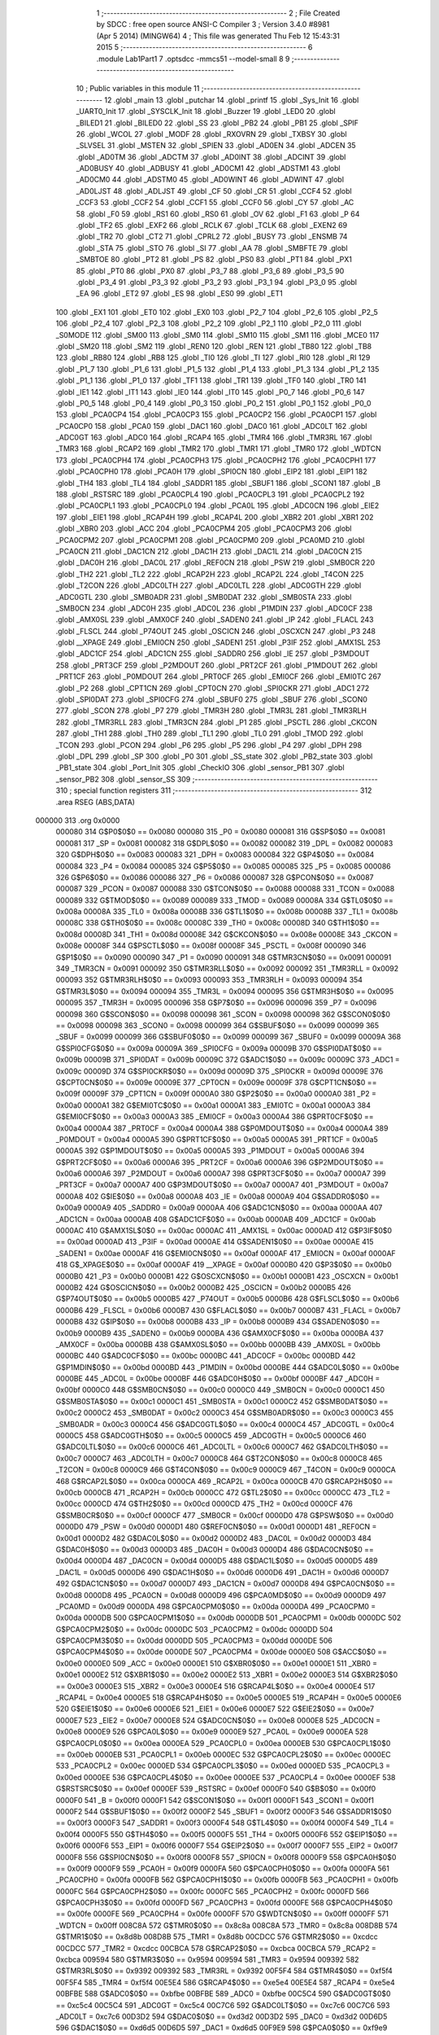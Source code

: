                                       1 ;--------------------------------------------------------
                                      2 ; File Created by SDCC : free open source ANSI-C Compiler
                                      3 ; Version 3.4.0 #8981 (Apr  5 2014) (MINGW64)
                                      4 ; This file was generated Thu Feb 12 15:43:31 2015
                                      5 ;--------------------------------------------------------
                                      6 	.module Lab1Part1
                                      7 	.optsdcc -mmcs51 --model-small
                                      8 	
                                      9 ;--------------------------------------------------------
                                     10 ; Public variables in this module
                                     11 ;--------------------------------------------------------
                                     12 	.globl _main
                                     13 	.globl _putchar
                                     14 	.globl _printf
                                     15 	.globl _Sys_Init
                                     16 	.globl _UART0_Init
                                     17 	.globl _SYSCLK_Init
                                     18 	.globl _Buzzer
                                     19 	.globl _LED0
                                     20 	.globl _BILED1
                                     21 	.globl _BILED0
                                     22 	.globl _SS
                                     23 	.globl _PB2
                                     24 	.globl _PB1
                                     25 	.globl _SPIF
                                     26 	.globl _WCOL
                                     27 	.globl _MODF
                                     28 	.globl _RXOVRN
                                     29 	.globl _TXBSY
                                     30 	.globl _SLVSEL
                                     31 	.globl _MSTEN
                                     32 	.globl _SPIEN
                                     33 	.globl _AD0EN
                                     34 	.globl _ADCEN
                                     35 	.globl _AD0TM
                                     36 	.globl _ADCTM
                                     37 	.globl _AD0INT
                                     38 	.globl _ADCINT
                                     39 	.globl _AD0BUSY
                                     40 	.globl _ADBUSY
                                     41 	.globl _AD0CM1
                                     42 	.globl _ADSTM1
                                     43 	.globl _AD0CM0
                                     44 	.globl _ADSTM0
                                     45 	.globl _AD0WINT
                                     46 	.globl _ADWINT
                                     47 	.globl _AD0LJST
                                     48 	.globl _ADLJST
                                     49 	.globl _CF
                                     50 	.globl _CR
                                     51 	.globl _CCF4
                                     52 	.globl _CCF3
                                     53 	.globl _CCF2
                                     54 	.globl _CCF1
                                     55 	.globl _CCF0
                                     56 	.globl _CY
                                     57 	.globl _AC
                                     58 	.globl _F0
                                     59 	.globl _RS1
                                     60 	.globl _RS0
                                     61 	.globl _OV
                                     62 	.globl _F1
                                     63 	.globl _P
                                     64 	.globl _TF2
                                     65 	.globl _EXF2
                                     66 	.globl _RCLK
                                     67 	.globl _TCLK
                                     68 	.globl _EXEN2
                                     69 	.globl _TR2
                                     70 	.globl _CT2
                                     71 	.globl _CPRL2
                                     72 	.globl _BUSY
                                     73 	.globl _ENSMB
                                     74 	.globl _STA
                                     75 	.globl _STO
                                     76 	.globl _SI
                                     77 	.globl _AA
                                     78 	.globl _SMBFTE
                                     79 	.globl _SMBTOE
                                     80 	.globl _PT2
                                     81 	.globl _PS
                                     82 	.globl _PS0
                                     83 	.globl _PT1
                                     84 	.globl _PX1
                                     85 	.globl _PT0
                                     86 	.globl _PX0
                                     87 	.globl _P3_7
                                     88 	.globl _P3_6
                                     89 	.globl _P3_5
                                     90 	.globl _P3_4
                                     91 	.globl _P3_3
                                     92 	.globl _P3_2
                                     93 	.globl _P3_1
                                     94 	.globl _P3_0
                                     95 	.globl _EA
                                     96 	.globl _ET2
                                     97 	.globl _ES
                                     98 	.globl _ES0
                                     99 	.globl _ET1
                                    100 	.globl _EX1
                                    101 	.globl _ET0
                                    102 	.globl _EX0
                                    103 	.globl _P2_7
                                    104 	.globl _P2_6
                                    105 	.globl _P2_5
                                    106 	.globl _P2_4
                                    107 	.globl _P2_3
                                    108 	.globl _P2_2
                                    109 	.globl _P2_1
                                    110 	.globl _P2_0
                                    111 	.globl _S0MODE
                                    112 	.globl _SM00
                                    113 	.globl _SM0
                                    114 	.globl _SM10
                                    115 	.globl _SM1
                                    116 	.globl _MCE0
                                    117 	.globl _SM20
                                    118 	.globl _SM2
                                    119 	.globl _REN0
                                    120 	.globl _REN
                                    121 	.globl _TB80
                                    122 	.globl _TB8
                                    123 	.globl _RB80
                                    124 	.globl _RB8
                                    125 	.globl _TI0
                                    126 	.globl _TI
                                    127 	.globl _RI0
                                    128 	.globl _RI
                                    129 	.globl _P1_7
                                    130 	.globl _P1_6
                                    131 	.globl _P1_5
                                    132 	.globl _P1_4
                                    133 	.globl _P1_3
                                    134 	.globl _P1_2
                                    135 	.globl _P1_1
                                    136 	.globl _P1_0
                                    137 	.globl _TF1
                                    138 	.globl _TR1
                                    139 	.globl _TF0
                                    140 	.globl _TR0
                                    141 	.globl _IE1
                                    142 	.globl _IT1
                                    143 	.globl _IE0
                                    144 	.globl _IT0
                                    145 	.globl _P0_7
                                    146 	.globl _P0_6
                                    147 	.globl _P0_5
                                    148 	.globl _P0_4
                                    149 	.globl _P0_3
                                    150 	.globl _P0_2
                                    151 	.globl _P0_1
                                    152 	.globl _P0_0
                                    153 	.globl _PCA0CP4
                                    154 	.globl _PCA0CP3
                                    155 	.globl _PCA0CP2
                                    156 	.globl _PCA0CP1
                                    157 	.globl _PCA0CP0
                                    158 	.globl _PCA0
                                    159 	.globl _DAC1
                                    160 	.globl _DAC0
                                    161 	.globl _ADC0LT
                                    162 	.globl _ADC0GT
                                    163 	.globl _ADC0
                                    164 	.globl _RCAP4
                                    165 	.globl _TMR4
                                    166 	.globl _TMR3RL
                                    167 	.globl _TMR3
                                    168 	.globl _RCAP2
                                    169 	.globl _TMR2
                                    170 	.globl _TMR1
                                    171 	.globl _TMR0
                                    172 	.globl _WDTCN
                                    173 	.globl _PCA0CPH4
                                    174 	.globl _PCA0CPH3
                                    175 	.globl _PCA0CPH2
                                    176 	.globl _PCA0CPH1
                                    177 	.globl _PCA0CPH0
                                    178 	.globl _PCA0H
                                    179 	.globl _SPI0CN
                                    180 	.globl _EIP2
                                    181 	.globl _EIP1
                                    182 	.globl _TH4
                                    183 	.globl _TL4
                                    184 	.globl _SADDR1
                                    185 	.globl _SBUF1
                                    186 	.globl _SCON1
                                    187 	.globl _B
                                    188 	.globl _RSTSRC
                                    189 	.globl _PCA0CPL4
                                    190 	.globl _PCA0CPL3
                                    191 	.globl _PCA0CPL2
                                    192 	.globl _PCA0CPL1
                                    193 	.globl _PCA0CPL0
                                    194 	.globl _PCA0L
                                    195 	.globl _ADC0CN
                                    196 	.globl _EIE2
                                    197 	.globl _EIE1
                                    198 	.globl _RCAP4H
                                    199 	.globl _RCAP4L
                                    200 	.globl _XBR2
                                    201 	.globl _XBR1
                                    202 	.globl _XBR0
                                    203 	.globl _ACC
                                    204 	.globl _PCA0CPM4
                                    205 	.globl _PCA0CPM3
                                    206 	.globl _PCA0CPM2
                                    207 	.globl _PCA0CPM1
                                    208 	.globl _PCA0CPM0
                                    209 	.globl _PCA0MD
                                    210 	.globl _PCA0CN
                                    211 	.globl _DAC1CN
                                    212 	.globl _DAC1H
                                    213 	.globl _DAC1L
                                    214 	.globl _DAC0CN
                                    215 	.globl _DAC0H
                                    216 	.globl _DAC0L
                                    217 	.globl _REF0CN
                                    218 	.globl _PSW
                                    219 	.globl _SMB0CR
                                    220 	.globl _TH2
                                    221 	.globl _TL2
                                    222 	.globl _RCAP2H
                                    223 	.globl _RCAP2L
                                    224 	.globl _T4CON
                                    225 	.globl _T2CON
                                    226 	.globl _ADC0LTH
                                    227 	.globl _ADC0LTL
                                    228 	.globl _ADC0GTH
                                    229 	.globl _ADC0GTL
                                    230 	.globl _SMB0ADR
                                    231 	.globl _SMB0DAT
                                    232 	.globl _SMB0STA
                                    233 	.globl _SMB0CN
                                    234 	.globl _ADC0H
                                    235 	.globl _ADC0L
                                    236 	.globl _P1MDIN
                                    237 	.globl _ADC0CF
                                    238 	.globl _AMX0SL
                                    239 	.globl _AMX0CF
                                    240 	.globl _SADEN0
                                    241 	.globl _IP
                                    242 	.globl _FLACL
                                    243 	.globl _FLSCL
                                    244 	.globl _P74OUT
                                    245 	.globl _OSCICN
                                    246 	.globl _OSCXCN
                                    247 	.globl _P3
                                    248 	.globl __XPAGE
                                    249 	.globl _EMI0CN
                                    250 	.globl _SADEN1
                                    251 	.globl _P3IF
                                    252 	.globl _AMX1SL
                                    253 	.globl _ADC1CF
                                    254 	.globl _ADC1CN
                                    255 	.globl _SADDR0
                                    256 	.globl _IE
                                    257 	.globl _P3MDOUT
                                    258 	.globl _PRT3CF
                                    259 	.globl _P2MDOUT
                                    260 	.globl _PRT2CF
                                    261 	.globl _P1MDOUT
                                    262 	.globl _PRT1CF
                                    263 	.globl _P0MDOUT
                                    264 	.globl _PRT0CF
                                    265 	.globl _EMI0CF
                                    266 	.globl _EMI0TC
                                    267 	.globl _P2
                                    268 	.globl _CPT1CN
                                    269 	.globl _CPT0CN
                                    270 	.globl _SPI0CKR
                                    271 	.globl _ADC1
                                    272 	.globl _SPI0DAT
                                    273 	.globl _SPI0CFG
                                    274 	.globl _SBUF0
                                    275 	.globl _SBUF
                                    276 	.globl _SCON0
                                    277 	.globl _SCON
                                    278 	.globl _P7
                                    279 	.globl _TMR3H
                                    280 	.globl _TMR3L
                                    281 	.globl _TMR3RLH
                                    282 	.globl _TMR3RLL
                                    283 	.globl _TMR3CN
                                    284 	.globl _P1
                                    285 	.globl _PSCTL
                                    286 	.globl _CKCON
                                    287 	.globl _TH1
                                    288 	.globl _TH0
                                    289 	.globl _TL1
                                    290 	.globl _TL0
                                    291 	.globl _TMOD
                                    292 	.globl _TCON
                                    293 	.globl _PCON
                                    294 	.globl _P6
                                    295 	.globl _P5
                                    296 	.globl _P4
                                    297 	.globl _DPH
                                    298 	.globl _DPL
                                    299 	.globl _SP
                                    300 	.globl _P0
                                    301 	.globl _SS_state
                                    302 	.globl _PB2_state
                                    303 	.globl _PB1_state
                                    304 	.globl _Port_Init
                                    305 	.globl _CheckIO
                                    306 	.globl _sensor_PB1
                                    307 	.globl _sensor_PB2
                                    308 	.globl _sensor_SS
                                    309 ;--------------------------------------------------------
                                    310 ; special function registers
                                    311 ;--------------------------------------------------------
                                    312 	.area RSEG    (ABS,DATA)
      000000                        313 	.org 0x0000
                           000080   314 G$P0$0$0 == 0x0080
                           000080   315 _P0	=	0x0080
                           000081   316 G$SP$0$0 == 0x0081
                           000081   317 _SP	=	0x0081
                           000082   318 G$DPL$0$0 == 0x0082
                           000082   319 _DPL	=	0x0082
                           000083   320 G$DPH$0$0 == 0x0083
                           000083   321 _DPH	=	0x0083
                           000084   322 G$P4$0$0 == 0x0084
                           000084   323 _P4	=	0x0084
                           000085   324 G$P5$0$0 == 0x0085
                           000085   325 _P5	=	0x0085
                           000086   326 G$P6$0$0 == 0x0086
                           000086   327 _P6	=	0x0086
                           000087   328 G$PCON$0$0 == 0x0087
                           000087   329 _PCON	=	0x0087
                           000088   330 G$TCON$0$0 == 0x0088
                           000088   331 _TCON	=	0x0088
                           000089   332 G$TMOD$0$0 == 0x0089
                           000089   333 _TMOD	=	0x0089
                           00008A   334 G$TL0$0$0 == 0x008a
                           00008A   335 _TL0	=	0x008a
                           00008B   336 G$TL1$0$0 == 0x008b
                           00008B   337 _TL1	=	0x008b
                           00008C   338 G$TH0$0$0 == 0x008c
                           00008C   339 _TH0	=	0x008c
                           00008D   340 G$TH1$0$0 == 0x008d
                           00008D   341 _TH1	=	0x008d
                           00008E   342 G$CKCON$0$0 == 0x008e
                           00008E   343 _CKCON	=	0x008e
                           00008F   344 G$PSCTL$0$0 == 0x008f
                           00008F   345 _PSCTL	=	0x008f
                           000090   346 G$P1$0$0 == 0x0090
                           000090   347 _P1	=	0x0090
                           000091   348 G$TMR3CN$0$0 == 0x0091
                           000091   349 _TMR3CN	=	0x0091
                           000092   350 G$TMR3RLL$0$0 == 0x0092
                           000092   351 _TMR3RLL	=	0x0092
                           000093   352 G$TMR3RLH$0$0 == 0x0093
                           000093   353 _TMR3RLH	=	0x0093
                           000094   354 G$TMR3L$0$0 == 0x0094
                           000094   355 _TMR3L	=	0x0094
                           000095   356 G$TMR3H$0$0 == 0x0095
                           000095   357 _TMR3H	=	0x0095
                           000096   358 G$P7$0$0 == 0x0096
                           000096   359 _P7	=	0x0096
                           000098   360 G$SCON$0$0 == 0x0098
                           000098   361 _SCON	=	0x0098
                           000098   362 G$SCON0$0$0 == 0x0098
                           000098   363 _SCON0	=	0x0098
                           000099   364 G$SBUF$0$0 == 0x0099
                           000099   365 _SBUF	=	0x0099
                           000099   366 G$SBUF0$0$0 == 0x0099
                           000099   367 _SBUF0	=	0x0099
                           00009A   368 G$SPI0CFG$0$0 == 0x009a
                           00009A   369 _SPI0CFG	=	0x009a
                           00009B   370 G$SPI0DAT$0$0 == 0x009b
                           00009B   371 _SPI0DAT	=	0x009b
                           00009C   372 G$ADC1$0$0 == 0x009c
                           00009C   373 _ADC1	=	0x009c
                           00009D   374 G$SPI0CKR$0$0 == 0x009d
                           00009D   375 _SPI0CKR	=	0x009d
                           00009E   376 G$CPT0CN$0$0 == 0x009e
                           00009E   377 _CPT0CN	=	0x009e
                           00009F   378 G$CPT1CN$0$0 == 0x009f
                           00009F   379 _CPT1CN	=	0x009f
                           0000A0   380 G$P2$0$0 == 0x00a0
                           0000A0   381 _P2	=	0x00a0
                           0000A1   382 G$EMI0TC$0$0 == 0x00a1
                           0000A1   383 _EMI0TC	=	0x00a1
                           0000A3   384 G$EMI0CF$0$0 == 0x00a3
                           0000A3   385 _EMI0CF	=	0x00a3
                           0000A4   386 G$PRT0CF$0$0 == 0x00a4
                           0000A4   387 _PRT0CF	=	0x00a4
                           0000A4   388 G$P0MDOUT$0$0 == 0x00a4
                           0000A4   389 _P0MDOUT	=	0x00a4
                           0000A5   390 G$PRT1CF$0$0 == 0x00a5
                           0000A5   391 _PRT1CF	=	0x00a5
                           0000A5   392 G$P1MDOUT$0$0 == 0x00a5
                           0000A5   393 _P1MDOUT	=	0x00a5
                           0000A6   394 G$PRT2CF$0$0 == 0x00a6
                           0000A6   395 _PRT2CF	=	0x00a6
                           0000A6   396 G$P2MDOUT$0$0 == 0x00a6
                           0000A6   397 _P2MDOUT	=	0x00a6
                           0000A7   398 G$PRT3CF$0$0 == 0x00a7
                           0000A7   399 _PRT3CF	=	0x00a7
                           0000A7   400 G$P3MDOUT$0$0 == 0x00a7
                           0000A7   401 _P3MDOUT	=	0x00a7
                           0000A8   402 G$IE$0$0 == 0x00a8
                           0000A8   403 _IE	=	0x00a8
                           0000A9   404 G$SADDR0$0$0 == 0x00a9
                           0000A9   405 _SADDR0	=	0x00a9
                           0000AA   406 G$ADC1CN$0$0 == 0x00aa
                           0000AA   407 _ADC1CN	=	0x00aa
                           0000AB   408 G$ADC1CF$0$0 == 0x00ab
                           0000AB   409 _ADC1CF	=	0x00ab
                           0000AC   410 G$AMX1SL$0$0 == 0x00ac
                           0000AC   411 _AMX1SL	=	0x00ac
                           0000AD   412 G$P3IF$0$0 == 0x00ad
                           0000AD   413 _P3IF	=	0x00ad
                           0000AE   414 G$SADEN1$0$0 == 0x00ae
                           0000AE   415 _SADEN1	=	0x00ae
                           0000AF   416 G$EMI0CN$0$0 == 0x00af
                           0000AF   417 _EMI0CN	=	0x00af
                           0000AF   418 G$_XPAGE$0$0 == 0x00af
                           0000AF   419 __XPAGE	=	0x00af
                           0000B0   420 G$P3$0$0 == 0x00b0
                           0000B0   421 _P3	=	0x00b0
                           0000B1   422 G$OSCXCN$0$0 == 0x00b1
                           0000B1   423 _OSCXCN	=	0x00b1
                           0000B2   424 G$OSCICN$0$0 == 0x00b2
                           0000B2   425 _OSCICN	=	0x00b2
                           0000B5   426 G$P74OUT$0$0 == 0x00b5
                           0000B5   427 _P74OUT	=	0x00b5
                           0000B6   428 G$FLSCL$0$0 == 0x00b6
                           0000B6   429 _FLSCL	=	0x00b6
                           0000B7   430 G$FLACL$0$0 == 0x00b7
                           0000B7   431 _FLACL	=	0x00b7
                           0000B8   432 G$IP$0$0 == 0x00b8
                           0000B8   433 _IP	=	0x00b8
                           0000B9   434 G$SADEN0$0$0 == 0x00b9
                           0000B9   435 _SADEN0	=	0x00b9
                           0000BA   436 G$AMX0CF$0$0 == 0x00ba
                           0000BA   437 _AMX0CF	=	0x00ba
                           0000BB   438 G$AMX0SL$0$0 == 0x00bb
                           0000BB   439 _AMX0SL	=	0x00bb
                           0000BC   440 G$ADC0CF$0$0 == 0x00bc
                           0000BC   441 _ADC0CF	=	0x00bc
                           0000BD   442 G$P1MDIN$0$0 == 0x00bd
                           0000BD   443 _P1MDIN	=	0x00bd
                           0000BE   444 G$ADC0L$0$0 == 0x00be
                           0000BE   445 _ADC0L	=	0x00be
                           0000BF   446 G$ADC0H$0$0 == 0x00bf
                           0000BF   447 _ADC0H	=	0x00bf
                           0000C0   448 G$SMB0CN$0$0 == 0x00c0
                           0000C0   449 _SMB0CN	=	0x00c0
                           0000C1   450 G$SMB0STA$0$0 == 0x00c1
                           0000C1   451 _SMB0STA	=	0x00c1
                           0000C2   452 G$SMB0DAT$0$0 == 0x00c2
                           0000C2   453 _SMB0DAT	=	0x00c2
                           0000C3   454 G$SMB0ADR$0$0 == 0x00c3
                           0000C3   455 _SMB0ADR	=	0x00c3
                           0000C4   456 G$ADC0GTL$0$0 == 0x00c4
                           0000C4   457 _ADC0GTL	=	0x00c4
                           0000C5   458 G$ADC0GTH$0$0 == 0x00c5
                           0000C5   459 _ADC0GTH	=	0x00c5
                           0000C6   460 G$ADC0LTL$0$0 == 0x00c6
                           0000C6   461 _ADC0LTL	=	0x00c6
                           0000C7   462 G$ADC0LTH$0$0 == 0x00c7
                           0000C7   463 _ADC0LTH	=	0x00c7
                           0000C8   464 G$T2CON$0$0 == 0x00c8
                           0000C8   465 _T2CON	=	0x00c8
                           0000C9   466 G$T4CON$0$0 == 0x00c9
                           0000C9   467 _T4CON	=	0x00c9
                           0000CA   468 G$RCAP2L$0$0 == 0x00ca
                           0000CA   469 _RCAP2L	=	0x00ca
                           0000CB   470 G$RCAP2H$0$0 == 0x00cb
                           0000CB   471 _RCAP2H	=	0x00cb
                           0000CC   472 G$TL2$0$0 == 0x00cc
                           0000CC   473 _TL2	=	0x00cc
                           0000CD   474 G$TH2$0$0 == 0x00cd
                           0000CD   475 _TH2	=	0x00cd
                           0000CF   476 G$SMB0CR$0$0 == 0x00cf
                           0000CF   477 _SMB0CR	=	0x00cf
                           0000D0   478 G$PSW$0$0 == 0x00d0
                           0000D0   479 _PSW	=	0x00d0
                           0000D1   480 G$REF0CN$0$0 == 0x00d1
                           0000D1   481 _REF0CN	=	0x00d1
                           0000D2   482 G$DAC0L$0$0 == 0x00d2
                           0000D2   483 _DAC0L	=	0x00d2
                           0000D3   484 G$DAC0H$0$0 == 0x00d3
                           0000D3   485 _DAC0H	=	0x00d3
                           0000D4   486 G$DAC0CN$0$0 == 0x00d4
                           0000D4   487 _DAC0CN	=	0x00d4
                           0000D5   488 G$DAC1L$0$0 == 0x00d5
                           0000D5   489 _DAC1L	=	0x00d5
                           0000D6   490 G$DAC1H$0$0 == 0x00d6
                           0000D6   491 _DAC1H	=	0x00d6
                           0000D7   492 G$DAC1CN$0$0 == 0x00d7
                           0000D7   493 _DAC1CN	=	0x00d7
                           0000D8   494 G$PCA0CN$0$0 == 0x00d8
                           0000D8   495 _PCA0CN	=	0x00d8
                           0000D9   496 G$PCA0MD$0$0 == 0x00d9
                           0000D9   497 _PCA0MD	=	0x00d9
                           0000DA   498 G$PCA0CPM0$0$0 == 0x00da
                           0000DA   499 _PCA0CPM0	=	0x00da
                           0000DB   500 G$PCA0CPM1$0$0 == 0x00db
                           0000DB   501 _PCA0CPM1	=	0x00db
                           0000DC   502 G$PCA0CPM2$0$0 == 0x00dc
                           0000DC   503 _PCA0CPM2	=	0x00dc
                           0000DD   504 G$PCA0CPM3$0$0 == 0x00dd
                           0000DD   505 _PCA0CPM3	=	0x00dd
                           0000DE   506 G$PCA0CPM4$0$0 == 0x00de
                           0000DE   507 _PCA0CPM4	=	0x00de
                           0000E0   508 G$ACC$0$0 == 0x00e0
                           0000E0   509 _ACC	=	0x00e0
                           0000E1   510 G$XBR0$0$0 == 0x00e1
                           0000E1   511 _XBR0	=	0x00e1
                           0000E2   512 G$XBR1$0$0 == 0x00e2
                           0000E2   513 _XBR1	=	0x00e2
                           0000E3   514 G$XBR2$0$0 == 0x00e3
                           0000E3   515 _XBR2	=	0x00e3
                           0000E4   516 G$RCAP4L$0$0 == 0x00e4
                           0000E4   517 _RCAP4L	=	0x00e4
                           0000E5   518 G$RCAP4H$0$0 == 0x00e5
                           0000E5   519 _RCAP4H	=	0x00e5
                           0000E6   520 G$EIE1$0$0 == 0x00e6
                           0000E6   521 _EIE1	=	0x00e6
                           0000E7   522 G$EIE2$0$0 == 0x00e7
                           0000E7   523 _EIE2	=	0x00e7
                           0000E8   524 G$ADC0CN$0$0 == 0x00e8
                           0000E8   525 _ADC0CN	=	0x00e8
                           0000E9   526 G$PCA0L$0$0 == 0x00e9
                           0000E9   527 _PCA0L	=	0x00e9
                           0000EA   528 G$PCA0CPL0$0$0 == 0x00ea
                           0000EA   529 _PCA0CPL0	=	0x00ea
                           0000EB   530 G$PCA0CPL1$0$0 == 0x00eb
                           0000EB   531 _PCA0CPL1	=	0x00eb
                           0000EC   532 G$PCA0CPL2$0$0 == 0x00ec
                           0000EC   533 _PCA0CPL2	=	0x00ec
                           0000ED   534 G$PCA0CPL3$0$0 == 0x00ed
                           0000ED   535 _PCA0CPL3	=	0x00ed
                           0000EE   536 G$PCA0CPL4$0$0 == 0x00ee
                           0000EE   537 _PCA0CPL4	=	0x00ee
                           0000EF   538 G$RSTSRC$0$0 == 0x00ef
                           0000EF   539 _RSTSRC	=	0x00ef
                           0000F0   540 G$B$0$0 == 0x00f0
                           0000F0   541 _B	=	0x00f0
                           0000F1   542 G$SCON1$0$0 == 0x00f1
                           0000F1   543 _SCON1	=	0x00f1
                           0000F2   544 G$SBUF1$0$0 == 0x00f2
                           0000F2   545 _SBUF1	=	0x00f2
                           0000F3   546 G$SADDR1$0$0 == 0x00f3
                           0000F3   547 _SADDR1	=	0x00f3
                           0000F4   548 G$TL4$0$0 == 0x00f4
                           0000F4   549 _TL4	=	0x00f4
                           0000F5   550 G$TH4$0$0 == 0x00f5
                           0000F5   551 _TH4	=	0x00f5
                           0000F6   552 G$EIP1$0$0 == 0x00f6
                           0000F6   553 _EIP1	=	0x00f6
                           0000F7   554 G$EIP2$0$0 == 0x00f7
                           0000F7   555 _EIP2	=	0x00f7
                           0000F8   556 G$SPI0CN$0$0 == 0x00f8
                           0000F8   557 _SPI0CN	=	0x00f8
                           0000F9   558 G$PCA0H$0$0 == 0x00f9
                           0000F9   559 _PCA0H	=	0x00f9
                           0000FA   560 G$PCA0CPH0$0$0 == 0x00fa
                           0000FA   561 _PCA0CPH0	=	0x00fa
                           0000FB   562 G$PCA0CPH1$0$0 == 0x00fb
                           0000FB   563 _PCA0CPH1	=	0x00fb
                           0000FC   564 G$PCA0CPH2$0$0 == 0x00fc
                           0000FC   565 _PCA0CPH2	=	0x00fc
                           0000FD   566 G$PCA0CPH3$0$0 == 0x00fd
                           0000FD   567 _PCA0CPH3	=	0x00fd
                           0000FE   568 G$PCA0CPH4$0$0 == 0x00fe
                           0000FE   569 _PCA0CPH4	=	0x00fe
                           0000FF   570 G$WDTCN$0$0 == 0x00ff
                           0000FF   571 _WDTCN	=	0x00ff
                           008C8A   572 G$TMR0$0$0 == 0x8c8a
                           008C8A   573 _TMR0	=	0x8c8a
                           008D8B   574 G$TMR1$0$0 == 0x8d8b
                           008D8B   575 _TMR1	=	0x8d8b
                           00CDCC   576 G$TMR2$0$0 == 0xcdcc
                           00CDCC   577 _TMR2	=	0xcdcc
                           00CBCA   578 G$RCAP2$0$0 == 0xcbca
                           00CBCA   579 _RCAP2	=	0xcbca
                           009594   580 G$TMR3$0$0 == 0x9594
                           009594   581 _TMR3	=	0x9594
                           009392   582 G$TMR3RL$0$0 == 0x9392
                           009392   583 _TMR3RL	=	0x9392
                           00F5F4   584 G$TMR4$0$0 == 0xf5f4
                           00F5F4   585 _TMR4	=	0xf5f4
                           00E5E4   586 G$RCAP4$0$0 == 0xe5e4
                           00E5E4   587 _RCAP4	=	0xe5e4
                           00BFBE   588 G$ADC0$0$0 == 0xbfbe
                           00BFBE   589 _ADC0	=	0xbfbe
                           00C5C4   590 G$ADC0GT$0$0 == 0xc5c4
                           00C5C4   591 _ADC0GT	=	0xc5c4
                           00C7C6   592 G$ADC0LT$0$0 == 0xc7c6
                           00C7C6   593 _ADC0LT	=	0xc7c6
                           00D3D2   594 G$DAC0$0$0 == 0xd3d2
                           00D3D2   595 _DAC0	=	0xd3d2
                           00D6D5   596 G$DAC1$0$0 == 0xd6d5
                           00D6D5   597 _DAC1	=	0xd6d5
                           00F9E9   598 G$PCA0$0$0 == 0xf9e9
                           00F9E9   599 _PCA0	=	0xf9e9
                           00FAEA   600 G$PCA0CP0$0$0 == 0xfaea
                           00FAEA   601 _PCA0CP0	=	0xfaea
                           00FBEB   602 G$PCA0CP1$0$0 == 0xfbeb
                           00FBEB   603 _PCA0CP1	=	0xfbeb
                           00FCEC   604 G$PCA0CP2$0$0 == 0xfcec
                           00FCEC   605 _PCA0CP2	=	0xfcec
                           00FDED   606 G$PCA0CP3$0$0 == 0xfded
                           00FDED   607 _PCA0CP3	=	0xfded
                           00FEEE   608 G$PCA0CP4$0$0 == 0xfeee
                           00FEEE   609 _PCA0CP4	=	0xfeee
                                    610 ;--------------------------------------------------------
                                    611 ; special function bits
                                    612 ;--------------------------------------------------------
                                    613 	.area RSEG    (ABS,DATA)
      000000                        614 	.org 0x0000
                           000080   615 G$P0_0$0$0 == 0x0080
                           000080   616 _P0_0	=	0x0080
                           000081   617 G$P0_1$0$0 == 0x0081
                           000081   618 _P0_1	=	0x0081
                           000082   619 G$P0_2$0$0 == 0x0082
                           000082   620 _P0_2	=	0x0082
                           000083   621 G$P0_3$0$0 == 0x0083
                           000083   622 _P0_3	=	0x0083
                           000084   623 G$P0_4$0$0 == 0x0084
                           000084   624 _P0_4	=	0x0084
                           000085   625 G$P0_5$0$0 == 0x0085
                           000085   626 _P0_5	=	0x0085
                           000086   627 G$P0_6$0$0 == 0x0086
                           000086   628 _P0_6	=	0x0086
                           000087   629 G$P0_7$0$0 == 0x0087
                           000087   630 _P0_7	=	0x0087
                           000088   631 G$IT0$0$0 == 0x0088
                           000088   632 _IT0	=	0x0088
                           000089   633 G$IE0$0$0 == 0x0089
                           000089   634 _IE0	=	0x0089
                           00008A   635 G$IT1$0$0 == 0x008a
                           00008A   636 _IT1	=	0x008a
                           00008B   637 G$IE1$0$0 == 0x008b
                           00008B   638 _IE1	=	0x008b
                           00008C   639 G$TR0$0$0 == 0x008c
                           00008C   640 _TR0	=	0x008c
                           00008D   641 G$TF0$0$0 == 0x008d
                           00008D   642 _TF0	=	0x008d
                           00008E   643 G$TR1$0$0 == 0x008e
                           00008E   644 _TR1	=	0x008e
                           00008F   645 G$TF1$0$0 == 0x008f
                           00008F   646 _TF1	=	0x008f
                           000090   647 G$P1_0$0$0 == 0x0090
                           000090   648 _P1_0	=	0x0090
                           000091   649 G$P1_1$0$0 == 0x0091
                           000091   650 _P1_1	=	0x0091
                           000092   651 G$P1_2$0$0 == 0x0092
                           000092   652 _P1_2	=	0x0092
                           000093   653 G$P1_3$0$0 == 0x0093
                           000093   654 _P1_3	=	0x0093
                           000094   655 G$P1_4$0$0 == 0x0094
                           000094   656 _P1_4	=	0x0094
                           000095   657 G$P1_5$0$0 == 0x0095
                           000095   658 _P1_5	=	0x0095
                           000096   659 G$P1_6$0$0 == 0x0096
                           000096   660 _P1_6	=	0x0096
                           000097   661 G$P1_7$0$0 == 0x0097
                           000097   662 _P1_7	=	0x0097
                           000098   663 G$RI$0$0 == 0x0098
                           000098   664 _RI	=	0x0098
                           000098   665 G$RI0$0$0 == 0x0098
                           000098   666 _RI0	=	0x0098
                           000099   667 G$TI$0$0 == 0x0099
                           000099   668 _TI	=	0x0099
                           000099   669 G$TI0$0$0 == 0x0099
                           000099   670 _TI0	=	0x0099
                           00009A   671 G$RB8$0$0 == 0x009a
                           00009A   672 _RB8	=	0x009a
                           00009A   673 G$RB80$0$0 == 0x009a
                           00009A   674 _RB80	=	0x009a
                           00009B   675 G$TB8$0$0 == 0x009b
                           00009B   676 _TB8	=	0x009b
                           00009B   677 G$TB80$0$0 == 0x009b
                           00009B   678 _TB80	=	0x009b
                           00009C   679 G$REN$0$0 == 0x009c
                           00009C   680 _REN	=	0x009c
                           00009C   681 G$REN0$0$0 == 0x009c
                           00009C   682 _REN0	=	0x009c
                           00009D   683 G$SM2$0$0 == 0x009d
                           00009D   684 _SM2	=	0x009d
                           00009D   685 G$SM20$0$0 == 0x009d
                           00009D   686 _SM20	=	0x009d
                           00009D   687 G$MCE0$0$0 == 0x009d
                           00009D   688 _MCE0	=	0x009d
                           00009E   689 G$SM1$0$0 == 0x009e
                           00009E   690 _SM1	=	0x009e
                           00009E   691 G$SM10$0$0 == 0x009e
                           00009E   692 _SM10	=	0x009e
                           00009F   693 G$SM0$0$0 == 0x009f
                           00009F   694 _SM0	=	0x009f
                           00009F   695 G$SM00$0$0 == 0x009f
                           00009F   696 _SM00	=	0x009f
                           00009F   697 G$S0MODE$0$0 == 0x009f
                           00009F   698 _S0MODE	=	0x009f
                           0000A0   699 G$P2_0$0$0 == 0x00a0
                           0000A0   700 _P2_0	=	0x00a0
                           0000A1   701 G$P2_1$0$0 == 0x00a1
                           0000A1   702 _P2_1	=	0x00a1
                           0000A2   703 G$P2_2$0$0 == 0x00a2
                           0000A2   704 _P2_2	=	0x00a2
                           0000A3   705 G$P2_3$0$0 == 0x00a3
                           0000A3   706 _P2_3	=	0x00a3
                           0000A4   707 G$P2_4$0$0 == 0x00a4
                           0000A4   708 _P2_4	=	0x00a4
                           0000A5   709 G$P2_5$0$0 == 0x00a5
                           0000A5   710 _P2_5	=	0x00a5
                           0000A6   711 G$P2_6$0$0 == 0x00a6
                           0000A6   712 _P2_6	=	0x00a6
                           0000A7   713 G$P2_7$0$0 == 0x00a7
                           0000A7   714 _P2_7	=	0x00a7
                           0000A8   715 G$EX0$0$0 == 0x00a8
                           0000A8   716 _EX0	=	0x00a8
                           0000A9   717 G$ET0$0$0 == 0x00a9
                           0000A9   718 _ET0	=	0x00a9
                           0000AA   719 G$EX1$0$0 == 0x00aa
                           0000AA   720 _EX1	=	0x00aa
                           0000AB   721 G$ET1$0$0 == 0x00ab
                           0000AB   722 _ET1	=	0x00ab
                           0000AC   723 G$ES0$0$0 == 0x00ac
                           0000AC   724 _ES0	=	0x00ac
                           0000AC   725 G$ES$0$0 == 0x00ac
                           0000AC   726 _ES	=	0x00ac
                           0000AD   727 G$ET2$0$0 == 0x00ad
                           0000AD   728 _ET2	=	0x00ad
                           0000AF   729 G$EA$0$0 == 0x00af
                           0000AF   730 _EA	=	0x00af
                           0000B0   731 G$P3_0$0$0 == 0x00b0
                           0000B0   732 _P3_0	=	0x00b0
                           0000B1   733 G$P3_1$0$0 == 0x00b1
                           0000B1   734 _P3_1	=	0x00b1
                           0000B2   735 G$P3_2$0$0 == 0x00b2
                           0000B2   736 _P3_2	=	0x00b2
                           0000B3   737 G$P3_3$0$0 == 0x00b3
                           0000B3   738 _P3_3	=	0x00b3
                           0000B4   739 G$P3_4$0$0 == 0x00b4
                           0000B4   740 _P3_4	=	0x00b4
                           0000B5   741 G$P3_5$0$0 == 0x00b5
                           0000B5   742 _P3_5	=	0x00b5
                           0000B6   743 G$P3_6$0$0 == 0x00b6
                           0000B6   744 _P3_6	=	0x00b6
                           0000B7   745 G$P3_7$0$0 == 0x00b7
                           0000B7   746 _P3_7	=	0x00b7
                           0000B8   747 G$PX0$0$0 == 0x00b8
                           0000B8   748 _PX0	=	0x00b8
                           0000B9   749 G$PT0$0$0 == 0x00b9
                           0000B9   750 _PT0	=	0x00b9
                           0000BA   751 G$PX1$0$0 == 0x00ba
                           0000BA   752 _PX1	=	0x00ba
                           0000BB   753 G$PT1$0$0 == 0x00bb
                           0000BB   754 _PT1	=	0x00bb
                           0000BC   755 G$PS0$0$0 == 0x00bc
                           0000BC   756 _PS0	=	0x00bc
                           0000BC   757 G$PS$0$0 == 0x00bc
                           0000BC   758 _PS	=	0x00bc
                           0000BD   759 G$PT2$0$0 == 0x00bd
                           0000BD   760 _PT2	=	0x00bd
                           0000C0   761 G$SMBTOE$0$0 == 0x00c0
                           0000C0   762 _SMBTOE	=	0x00c0
                           0000C1   763 G$SMBFTE$0$0 == 0x00c1
                           0000C1   764 _SMBFTE	=	0x00c1
                           0000C2   765 G$AA$0$0 == 0x00c2
                           0000C2   766 _AA	=	0x00c2
                           0000C3   767 G$SI$0$0 == 0x00c3
                           0000C3   768 _SI	=	0x00c3
                           0000C4   769 G$STO$0$0 == 0x00c4
                           0000C4   770 _STO	=	0x00c4
                           0000C5   771 G$STA$0$0 == 0x00c5
                           0000C5   772 _STA	=	0x00c5
                           0000C6   773 G$ENSMB$0$0 == 0x00c6
                           0000C6   774 _ENSMB	=	0x00c6
                           0000C7   775 G$BUSY$0$0 == 0x00c7
                           0000C7   776 _BUSY	=	0x00c7
                           0000C8   777 G$CPRL2$0$0 == 0x00c8
                           0000C8   778 _CPRL2	=	0x00c8
                           0000C9   779 G$CT2$0$0 == 0x00c9
                           0000C9   780 _CT2	=	0x00c9
                           0000CA   781 G$TR2$0$0 == 0x00ca
                           0000CA   782 _TR2	=	0x00ca
                           0000CB   783 G$EXEN2$0$0 == 0x00cb
                           0000CB   784 _EXEN2	=	0x00cb
                           0000CC   785 G$TCLK$0$0 == 0x00cc
                           0000CC   786 _TCLK	=	0x00cc
                           0000CD   787 G$RCLK$0$0 == 0x00cd
                           0000CD   788 _RCLK	=	0x00cd
                           0000CE   789 G$EXF2$0$0 == 0x00ce
                           0000CE   790 _EXF2	=	0x00ce
                           0000CF   791 G$TF2$0$0 == 0x00cf
                           0000CF   792 _TF2	=	0x00cf
                           0000D0   793 G$P$0$0 == 0x00d0
                           0000D0   794 _P	=	0x00d0
                           0000D1   795 G$F1$0$0 == 0x00d1
                           0000D1   796 _F1	=	0x00d1
                           0000D2   797 G$OV$0$0 == 0x00d2
                           0000D2   798 _OV	=	0x00d2
                           0000D3   799 G$RS0$0$0 == 0x00d3
                           0000D3   800 _RS0	=	0x00d3
                           0000D4   801 G$RS1$0$0 == 0x00d4
                           0000D4   802 _RS1	=	0x00d4
                           0000D5   803 G$F0$0$0 == 0x00d5
                           0000D5   804 _F0	=	0x00d5
                           0000D6   805 G$AC$0$0 == 0x00d6
                           0000D6   806 _AC	=	0x00d6
                           0000D7   807 G$CY$0$0 == 0x00d7
                           0000D7   808 _CY	=	0x00d7
                           0000D8   809 G$CCF0$0$0 == 0x00d8
                           0000D8   810 _CCF0	=	0x00d8
                           0000D9   811 G$CCF1$0$0 == 0x00d9
                           0000D9   812 _CCF1	=	0x00d9
                           0000DA   813 G$CCF2$0$0 == 0x00da
                           0000DA   814 _CCF2	=	0x00da
                           0000DB   815 G$CCF3$0$0 == 0x00db
                           0000DB   816 _CCF3	=	0x00db
                           0000DC   817 G$CCF4$0$0 == 0x00dc
                           0000DC   818 _CCF4	=	0x00dc
                           0000DE   819 G$CR$0$0 == 0x00de
                           0000DE   820 _CR	=	0x00de
                           0000DF   821 G$CF$0$0 == 0x00df
                           0000DF   822 _CF	=	0x00df
                           0000E8   823 G$ADLJST$0$0 == 0x00e8
                           0000E8   824 _ADLJST	=	0x00e8
                           0000E8   825 G$AD0LJST$0$0 == 0x00e8
                           0000E8   826 _AD0LJST	=	0x00e8
                           0000E9   827 G$ADWINT$0$0 == 0x00e9
                           0000E9   828 _ADWINT	=	0x00e9
                           0000E9   829 G$AD0WINT$0$0 == 0x00e9
                           0000E9   830 _AD0WINT	=	0x00e9
                           0000EA   831 G$ADSTM0$0$0 == 0x00ea
                           0000EA   832 _ADSTM0	=	0x00ea
                           0000EA   833 G$AD0CM0$0$0 == 0x00ea
                           0000EA   834 _AD0CM0	=	0x00ea
                           0000EB   835 G$ADSTM1$0$0 == 0x00eb
                           0000EB   836 _ADSTM1	=	0x00eb
                           0000EB   837 G$AD0CM1$0$0 == 0x00eb
                           0000EB   838 _AD0CM1	=	0x00eb
                           0000EC   839 G$ADBUSY$0$0 == 0x00ec
                           0000EC   840 _ADBUSY	=	0x00ec
                           0000EC   841 G$AD0BUSY$0$0 == 0x00ec
                           0000EC   842 _AD0BUSY	=	0x00ec
                           0000ED   843 G$ADCINT$0$0 == 0x00ed
                           0000ED   844 _ADCINT	=	0x00ed
                           0000ED   845 G$AD0INT$0$0 == 0x00ed
                           0000ED   846 _AD0INT	=	0x00ed
                           0000EE   847 G$ADCTM$0$0 == 0x00ee
                           0000EE   848 _ADCTM	=	0x00ee
                           0000EE   849 G$AD0TM$0$0 == 0x00ee
                           0000EE   850 _AD0TM	=	0x00ee
                           0000EF   851 G$ADCEN$0$0 == 0x00ef
                           0000EF   852 _ADCEN	=	0x00ef
                           0000EF   853 G$AD0EN$0$0 == 0x00ef
                           0000EF   854 _AD0EN	=	0x00ef
                           0000F8   855 G$SPIEN$0$0 == 0x00f8
                           0000F8   856 _SPIEN	=	0x00f8
                           0000F9   857 G$MSTEN$0$0 == 0x00f9
                           0000F9   858 _MSTEN	=	0x00f9
                           0000FA   859 G$SLVSEL$0$0 == 0x00fa
                           0000FA   860 _SLVSEL	=	0x00fa
                           0000FB   861 G$TXBSY$0$0 == 0x00fb
                           0000FB   862 _TXBSY	=	0x00fb
                           0000FC   863 G$RXOVRN$0$0 == 0x00fc
                           0000FC   864 _RXOVRN	=	0x00fc
                           0000FD   865 G$MODF$0$0 == 0x00fd
                           0000FD   866 _MODF	=	0x00fd
                           0000FE   867 G$WCOL$0$0 == 0x00fe
                           0000FE   868 _WCOL	=	0x00fe
                           0000FF   869 G$SPIF$0$0 == 0x00ff
                           0000FF   870 _SPIF	=	0x00ff
                           0000B0   871 G$PB1$0$0 == 0x00b0
                           0000B0   872 _PB1	=	0x00b0
                           0000B1   873 G$PB2$0$0 == 0x00b1
                           0000B1   874 _PB2	=	0x00b1
                           0000A0   875 G$SS$0$0 == 0x00a0
                           0000A0   876 _SS	=	0x00a0
                           0000B3   877 G$BILED0$0$0 == 0x00b3
                           0000B3   878 _BILED0	=	0x00b3
                           0000B4   879 G$BILED1$0$0 == 0x00b4
                           0000B4   880 _BILED1	=	0x00b4
                           0000B6   881 G$LED0$0$0 == 0x00b6
                           0000B6   882 _LED0	=	0x00b6
                           0000B7   883 G$Buzzer$0$0 == 0x00b7
                           0000B7   884 _Buzzer	=	0x00b7
                                    885 ;--------------------------------------------------------
                                    886 ; overlayable register banks
                                    887 ;--------------------------------------------------------
                                    888 	.area REG_BANK_0	(REL,OVR,DATA)
      000000                        889 	.ds 8
                                    890 ;--------------------------------------------------------
                                    891 ; internal ram data
                                    892 ;--------------------------------------------------------
                                    893 	.area DSEG    (DATA)
                           000000   894 G$PB1_state$0$0==.
      000008                        895 _PB1_state::
      000008                        896 	.ds 2
                           000002   897 G$PB2_state$0$0==.
      00000A                        898 _PB2_state::
      00000A                        899 	.ds 2
                           000004   900 G$SS_state$0$0==.
      00000C                        901 _SS_state::
      00000C                        902 	.ds 2
                                    903 ;--------------------------------------------------------
                                    904 ; overlayable items in internal ram 
                                    905 ;--------------------------------------------------------
                                    906 	.area	OSEG    (OVR,DATA)
                                    907 	.area	OSEG    (OVR,DATA)
                                    908 ;--------------------------------------------------------
                                    909 ; Stack segment in internal ram 
                                    910 ;--------------------------------------------------------
                                    911 	.area	SSEG
      00003C                        912 __start__stack:
      00003C                        913 	.ds	1
                                    914 
                                    915 ;--------------------------------------------------------
                                    916 ; indirectly addressable internal ram data
                                    917 ;--------------------------------------------------------
                                    918 	.area ISEG    (DATA)
                                    919 ;--------------------------------------------------------
                                    920 ; absolute internal ram data
                                    921 ;--------------------------------------------------------
                                    922 	.area IABS    (ABS,DATA)
                                    923 	.area IABS    (ABS,DATA)
                                    924 ;--------------------------------------------------------
                                    925 ; bit data
                                    926 ;--------------------------------------------------------
                                    927 	.area BSEG    (BIT)
                                    928 ;--------------------------------------------------------
                                    929 ; paged external ram data
                                    930 ;--------------------------------------------------------
                                    931 	.area PSEG    (PAG,XDATA)
                                    932 ;--------------------------------------------------------
                                    933 ; external ram data
                                    934 ;--------------------------------------------------------
                                    935 	.area XSEG    (XDATA)
                                    936 ;--------------------------------------------------------
                                    937 ; absolute external ram data
                                    938 ;--------------------------------------------------------
                                    939 	.area XABS    (ABS,XDATA)
                                    940 ;--------------------------------------------------------
                                    941 ; external initialized ram data
                                    942 ;--------------------------------------------------------
                                    943 	.area XISEG   (XDATA)
                                    944 	.area HOME    (CODE)
                                    945 	.area GSINIT0 (CODE)
                                    946 	.area GSINIT1 (CODE)
                                    947 	.area GSINIT2 (CODE)
                                    948 	.area GSINIT3 (CODE)
                                    949 	.area GSINIT4 (CODE)
                                    950 	.area GSINIT5 (CODE)
                                    951 	.area GSINIT  (CODE)
                                    952 	.area GSFINAL (CODE)
                                    953 	.area CSEG    (CODE)
                                    954 ;--------------------------------------------------------
                                    955 ; interrupt vector 
                                    956 ;--------------------------------------------------------
                                    957 	.area HOME    (CODE)
      000000                        958 __interrupt_vect:
      000000 02 00 06         [24]  959 	ljmp	__sdcc_gsinit_startup
                                    960 ;--------------------------------------------------------
                                    961 ; global & static initialisations
                                    962 ;--------------------------------------------------------
                                    963 	.area HOME    (CODE)
                                    964 	.area GSINIT  (CODE)
                                    965 	.area GSFINAL (CODE)
                                    966 	.area GSINIT  (CODE)
                                    967 	.globl __sdcc_gsinit_startup
                                    968 	.globl __sdcc_program_startup
                                    969 	.globl __start__stack
                                    970 	.globl __mcs51_genXINIT
                                    971 	.globl __mcs51_genXRAMCLEAR
                                    972 	.globl __mcs51_genRAMCLEAR
                           000000   973 	C$Lab1Part1.c$33$1$50 ==.
                                    974 ;	C:\Users\Christopher\Google Drive\School\2015 Spring - Embedded Control\Labs\01 - Getting Started Digital IO\Part 1\Code\Lab1Part1.c:33: int PB1_state = 0;
      00005F E4               [12]  975 	clr	a
      000060 F5 08            [12]  976 	mov	_PB1_state,a
      000062 F5 09            [12]  977 	mov	(_PB1_state + 1),a
                           000005   978 	C$Lab1Part1.c$34$1$50 ==.
                                    979 ;	C:\Users\Christopher\Google Drive\School\2015 Spring - Embedded Control\Labs\01 - Getting Started Digital IO\Part 1\Code\Lab1Part1.c:34: int PB2_state = 0;
      000064 F5 0A            [12]  980 	mov	_PB2_state,a
      000066 F5 0B            [12]  981 	mov	(_PB2_state + 1),a
                           000009   982 	C$Lab1Part1.c$35$1$50 ==.
                                    983 ;	C:\Users\Christopher\Google Drive\School\2015 Spring - Embedded Control\Labs\01 - Getting Started Digital IO\Part 1\Code\Lab1Part1.c:35: int SS_state  = 0;
      000068 F5 0C            [12]  984 	mov	_SS_state,a
      00006A F5 0D            [12]  985 	mov	(_SS_state + 1),a
                                    986 	.area GSFINAL (CODE)
      00006C 02 00 03         [24]  987 	ljmp	__sdcc_program_startup
                                    988 ;--------------------------------------------------------
                                    989 ; Home
                                    990 ;--------------------------------------------------------
                                    991 	.area HOME    (CODE)
                                    992 	.area HOME    (CODE)
      000003                        993 __sdcc_program_startup:
      000003 02 00 CB         [24]  994 	ljmp	_main
                                    995 ;	return from main will return to caller
                                    996 ;--------------------------------------------------------
                                    997 ; code
                                    998 ;--------------------------------------------------------
                                    999 	.area CSEG    (CODE)
                                   1000 ;------------------------------------------------------------
                                   1001 ;Allocation info for local variables in function 'SYSCLK_Init'
                                   1002 ;------------------------------------------------------------
                                   1003 ;i                         Allocated to registers 
                                   1004 ;------------------------------------------------------------
                           000000  1005 	G$SYSCLK_Init$0$0 ==.
                           000000  1006 	C$c8051_SDCC.h$42$0$0 ==.
                                   1007 ;	C:/Program Files/SDCC/bin/../include/mcs51/c8051_SDCC.h:42: void SYSCLK_Init(void)
                                   1008 ;	-----------------------------------------
                                   1009 ;	 function SYSCLK_Init
                                   1010 ;	-----------------------------------------
      00006F                       1011 _SYSCLK_Init:
                           000007  1012 	ar7 = 0x07
                           000006  1013 	ar6 = 0x06
                           000005  1014 	ar5 = 0x05
                           000004  1015 	ar4 = 0x04
                           000003  1016 	ar3 = 0x03
                           000002  1017 	ar2 = 0x02
                           000001  1018 	ar1 = 0x01
                           000000  1019 	ar0 = 0x00
                           000000  1020 	C$c8051_SDCC.h$46$1$2 ==.
                                   1021 ;	C:/Program Files/SDCC/bin/../include/mcs51/c8051_SDCC.h:46: OSCXCN = 0x67;                      // start external oscillator with
      00006F 75 B1 67         [24] 1022 	mov	_OSCXCN,#0x67
                           000003  1023 	C$c8051_SDCC.h$49$1$2 ==.
                                   1024 ;	C:/Program Files/SDCC/bin/../include/mcs51/c8051_SDCC.h:49: for (i=0; i < 256; i++);            // wait for oscillator to start
      000072 7E 00            [12] 1025 	mov	r6,#0x00
      000074 7F 01            [12] 1026 	mov	r7,#0x01
      000076                       1027 00107$:
      000076 1E               [12] 1028 	dec	r6
      000077 BE FF 01         [24] 1029 	cjne	r6,#0xFF,00121$
      00007A 1F               [12] 1030 	dec	r7
      00007B                       1031 00121$:
      00007B EE               [12] 1032 	mov	a,r6
      00007C 4F               [12] 1033 	orl	a,r7
      00007D 70 F7            [24] 1034 	jnz	00107$
                           000010  1035 	C$c8051_SDCC.h$51$1$2 ==.
                                   1036 ;	C:/Program Files/SDCC/bin/../include/mcs51/c8051_SDCC.h:51: while (!(OSCXCN & 0x80));           // Wait for crystal osc. to settle
      00007F                       1037 00102$:
      00007F E5 B1            [12] 1038 	mov	a,_OSCXCN
      000081 30 E7 FB         [24] 1039 	jnb	acc.7,00102$
                           000015  1040 	C$c8051_SDCC.h$53$1$2 ==.
                                   1041 ;	C:/Program Files/SDCC/bin/../include/mcs51/c8051_SDCC.h:53: OSCICN = 0x88;                      // select external oscillator as SYSCLK
      000084 75 B2 88         [24] 1042 	mov	_OSCICN,#0x88
                           000018  1043 	C$c8051_SDCC.h$56$1$2 ==.
                           000018  1044 	XG$SYSCLK_Init$0$0 ==.
      000087 22               [24] 1045 	ret
                                   1046 ;------------------------------------------------------------
                                   1047 ;Allocation info for local variables in function 'UART0_Init'
                                   1048 ;------------------------------------------------------------
                           000019  1049 	G$UART0_Init$0$0 ==.
                           000019  1050 	C$c8051_SDCC.h$64$1$2 ==.
                                   1051 ;	C:/Program Files/SDCC/bin/../include/mcs51/c8051_SDCC.h:64: void UART0_Init(void)
                                   1052 ;	-----------------------------------------
                                   1053 ;	 function UART0_Init
                                   1054 ;	-----------------------------------------
      000088                       1055 _UART0_Init:
                           000019  1056 	C$c8051_SDCC.h$66$1$4 ==.
                                   1057 ;	C:/Program Files/SDCC/bin/../include/mcs51/c8051_SDCC.h:66: SCON0  = 0x50;                      // SCON0: mode 1, 8-bit UART, enable RX
      000088 75 98 50         [24] 1058 	mov	_SCON0,#0x50
                           00001C  1059 	C$c8051_SDCC.h$67$1$4 ==.
                                   1060 ;	C:/Program Files/SDCC/bin/../include/mcs51/c8051_SDCC.h:67: TMOD   = 0x20;                      // TMOD: timer 1, mode 2, 8-bit reload
      00008B 75 89 20         [24] 1061 	mov	_TMOD,#0x20
                           00001F  1062 	C$c8051_SDCC.h$68$1$4 ==.
                                   1063 ;	C:/Program Files/SDCC/bin/../include/mcs51/c8051_SDCC.h:68: TH1    = -(SYSCLK/BAUDRATE/16);     // set Timer1 reload value for baudrate
      00008E 75 8D DC         [24] 1064 	mov	_TH1,#0xDC
                           000022  1065 	C$c8051_SDCC.h$69$1$4 ==.
                                   1066 ;	C:/Program Files/SDCC/bin/../include/mcs51/c8051_SDCC.h:69: TR1    = 1;                         // start Timer1
      000091 D2 8E            [12] 1067 	setb	_TR1
                           000024  1068 	C$c8051_SDCC.h$70$1$4 ==.
                                   1069 ;	C:/Program Files/SDCC/bin/../include/mcs51/c8051_SDCC.h:70: CKCON |= 0x10;                      // Timer1 uses SYSCLK as time base
      000093 43 8E 10         [24] 1070 	orl	_CKCON,#0x10
                           000027  1071 	C$c8051_SDCC.h$71$1$4 ==.
                                   1072 ;	C:/Program Files/SDCC/bin/../include/mcs51/c8051_SDCC.h:71: PCON  |= 0x80;                      // SMOD00 = 1 (disable baud rate 
      000096 43 87 80         [24] 1073 	orl	_PCON,#0x80
                           00002A  1074 	C$c8051_SDCC.h$73$1$4 ==.
                                   1075 ;	C:/Program Files/SDCC/bin/../include/mcs51/c8051_SDCC.h:73: TI0    = 1;                         // Indicate TX0 ready
      000099 D2 99            [12] 1076 	setb	_TI0
                           00002C  1077 	C$c8051_SDCC.h$74$1$4 ==.
                                   1078 ;	C:/Program Files/SDCC/bin/../include/mcs51/c8051_SDCC.h:74: P0MDOUT |= 0x01;                    // Set TX0 to push/pull
      00009B 43 A4 01         [24] 1079 	orl	_P0MDOUT,#0x01
                           00002F  1080 	C$c8051_SDCC.h$75$1$4 ==.
                           00002F  1081 	XG$UART0_Init$0$0 ==.
      00009E 22               [24] 1082 	ret
                                   1083 ;------------------------------------------------------------
                                   1084 ;Allocation info for local variables in function 'Sys_Init'
                                   1085 ;------------------------------------------------------------
                           000030  1086 	G$Sys_Init$0$0 ==.
                           000030  1087 	C$c8051_SDCC.h$83$1$4 ==.
                                   1088 ;	C:/Program Files/SDCC/bin/../include/mcs51/c8051_SDCC.h:83: void Sys_Init(void)
                                   1089 ;	-----------------------------------------
                                   1090 ;	 function Sys_Init
                                   1091 ;	-----------------------------------------
      00009F                       1092 _Sys_Init:
                           000030  1093 	C$c8051_SDCC.h$85$1$6 ==.
                                   1094 ;	C:/Program Files/SDCC/bin/../include/mcs51/c8051_SDCC.h:85: WDTCN = 0xde;			// disable watchdog timer
      00009F 75 FF DE         [24] 1095 	mov	_WDTCN,#0xDE
                           000033  1096 	C$c8051_SDCC.h$86$1$6 ==.
                                   1097 ;	C:/Program Files/SDCC/bin/../include/mcs51/c8051_SDCC.h:86: WDTCN = 0xad;
      0000A2 75 FF AD         [24] 1098 	mov	_WDTCN,#0xAD
                           000036  1099 	C$c8051_SDCC.h$88$1$6 ==.
                                   1100 ;	C:/Program Files/SDCC/bin/../include/mcs51/c8051_SDCC.h:88: SYSCLK_Init();			// initialize oscillator
      0000A5 12 00 6F         [24] 1101 	lcall	_SYSCLK_Init
                           000039  1102 	C$c8051_SDCC.h$89$1$6 ==.
                                   1103 ;	C:/Program Files/SDCC/bin/../include/mcs51/c8051_SDCC.h:89: UART0_Init();			// initialize UART0
      0000A8 12 00 88         [24] 1104 	lcall	_UART0_Init
                           00003C  1105 	C$c8051_SDCC.h$91$1$6 ==.
                                   1106 ;	C:/Program Files/SDCC/bin/../include/mcs51/c8051_SDCC.h:91: XBR0 |= 0x04;
      0000AB 43 E1 04         [24] 1107 	orl	_XBR0,#0x04
                           00003F  1108 	C$c8051_SDCC.h$92$1$6 ==.
                                   1109 ;	C:/Program Files/SDCC/bin/../include/mcs51/c8051_SDCC.h:92: XBR2 |= 0x40;                    	// Enable crossbar and weak pull-ups
      0000AE 43 E3 40         [24] 1110 	orl	_XBR2,#0x40
                           000042  1111 	C$c8051_SDCC.h$93$1$6 ==.
                           000042  1112 	XG$Sys_Init$0$0 ==.
      0000B1 22               [24] 1113 	ret
                                   1114 ;------------------------------------------------------------
                                   1115 ;Allocation info for local variables in function 'putchar'
                                   1116 ;------------------------------------------------------------
                                   1117 ;c                         Allocated to registers r7 
                                   1118 ;------------------------------------------------------------
                           000043  1119 	G$putchar$0$0 ==.
                           000043  1120 	C$c8051_SDCC.h$98$1$6 ==.
                                   1121 ;	C:/Program Files/SDCC/bin/../include/mcs51/c8051_SDCC.h:98: void putchar(char c)
                                   1122 ;	-----------------------------------------
                                   1123 ;	 function putchar
                                   1124 ;	-----------------------------------------
      0000B2                       1125 _putchar:
      0000B2 AF 82            [24] 1126 	mov	r7,dpl
                           000045  1127 	C$c8051_SDCC.h$100$1$8 ==.
                                   1128 ;	C:/Program Files/SDCC/bin/../include/mcs51/c8051_SDCC.h:100: while (!TI0); 
      0000B4                       1129 00101$:
                           000045  1130 	C$c8051_SDCC.h$101$1$8 ==.
                                   1131 ;	C:/Program Files/SDCC/bin/../include/mcs51/c8051_SDCC.h:101: TI0 = 0;
      0000B4 10 99 02         [24] 1132 	jbc	_TI0,00112$
      0000B7 80 FB            [24] 1133 	sjmp	00101$
      0000B9                       1134 00112$:
                           00004A  1135 	C$c8051_SDCC.h$102$1$8 ==.
                                   1136 ;	C:/Program Files/SDCC/bin/../include/mcs51/c8051_SDCC.h:102: SBUF0 = c;
      0000B9 8F 99            [24] 1137 	mov	_SBUF0,r7
                           00004C  1138 	C$c8051_SDCC.h$103$1$8 ==.
                           00004C  1139 	XG$putchar$0$0 ==.
      0000BB 22               [24] 1140 	ret
                                   1141 ;------------------------------------------------------------
                                   1142 ;Allocation info for local variables in function 'getchar'
                                   1143 ;------------------------------------------------------------
                                   1144 ;c                         Allocated to registers 
                                   1145 ;------------------------------------------------------------
                           00004D  1146 	G$getchar$0$0 ==.
                           00004D  1147 	C$c8051_SDCC.h$108$1$8 ==.
                                   1148 ;	C:/Program Files/SDCC/bin/../include/mcs51/c8051_SDCC.h:108: char getchar(void)
                                   1149 ;	-----------------------------------------
                                   1150 ;	 function getchar
                                   1151 ;	-----------------------------------------
      0000BC                       1152 _getchar:
                           00004D  1153 	C$c8051_SDCC.h$111$1$10 ==.
                                   1154 ;	C:/Program Files/SDCC/bin/../include/mcs51/c8051_SDCC.h:111: while (!RI0);
      0000BC                       1155 00101$:
                           00004D  1156 	C$c8051_SDCC.h$112$1$10 ==.
                                   1157 ;	C:/Program Files/SDCC/bin/../include/mcs51/c8051_SDCC.h:112: RI0 = 0;
      0000BC 10 98 02         [24] 1158 	jbc	_RI0,00112$
      0000BF 80 FB            [24] 1159 	sjmp	00101$
      0000C1                       1160 00112$:
                           000052  1161 	C$c8051_SDCC.h$113$1$10 ==.
                                   1162 ;	C:/Program Files/SDCC/bin/../include/mcs51/c8051_SDCC.h:113: c = SBUF0;
      0000C1 85 99 82         [24] 1163 	mov	dpl,_SBUF0
                           000055  1164 	C$c8051_SDCC.h$114$1$10 ==.
                                   1165 ;	C:/Program Files/SDCC/bin/../include/mcs51/c8051_SDCC.h:114: putchar(c);                          // echo to terminal
      0000C4 12 00 B2         [24] 1166 	lcall	_putchar
                           000058  1167 	C$c8051_SDCC.h$115$1$10 ==.
                                   1168 ;	C:/Program Files/SDCC/bin/../include/mcs51/c8051_SDCC.h:115: return SBUF0;
      0000C7 85 99 82         [24] 1169 	mov	dpl,_SBUF0
                           00005B  1170 	C$c8051_SDCC.h$116$1$10 ==.
                           00005B  1171 	XG$getchar$0$0 ==.
      0000CA 22               [24] 1172 	ret
                                   1173 ;------------------------------------------------------------
                                   1174 ;Allocation info for local variables in function 'main'
                                   1175 ;------------------------------------------------------------
                           00005C  1176 	G$main$0$0 ==.
                           00005C  1177 	C$Lab1Part1.c$58$1$10 ==.
                                   1178 ;	C:\Users\Christopher\Google Drive\School\2015 Spring - Embedded Control\Labs\01 - Getting Started Digital IO\Part 1\Code\Lab1Part1.c:58: void main(void)
                                   1179 ;	-----------------------------------------
                                   1180 ;	 function main
                                   1181 ;	-----------------------------------------
      0000CB                       1182 _main:
                           00005C  1183 	C$Lab1Part1.c$60$1$31 ==.
                                   1184 ;	C:\Users\Christopher\Google Drive\School\2015 Spring - Embedded Control\Labs\01 - Getting Started Digital IO\Part 1\Code\Lab1Part1.c:60: Sys_Init();        // System Initialization
      0000CB 12 00 9F         [24] 1185 	lcall	_Sys_Init
                           00005F  1186 	C$Lab1Part1.c$61$1$31 ==.
                                   1187 ;	C:\Users\Christopher\Google Drive\School\2015 Spring - Embedded Control\Labs\01 - Getting Started Digital IO\Part 1\Code\Lab1Part1.c:61: putchar(' ');      // the quote fonts may not copy correctly into SiLabs IDE
      0000CE 75 82 20         [24] 1188 	mov	dpl,#0x20
      0000D1 12 00 B2         [24] 1189 	lcall	_putchar
                           000065  1190 	C$Lab1Part1.c$62$1$31 ==.
                                   1191 ;	C:\Users\Christopher\Google Drive\School\2015 Spring - Embedded Control\Labs\01 - Getting Started Digital IO\Part 1\Code\Lab1Part1.c:62: Port_Init();       // Initialize ports 2 and 3 
      0000D4 12 00 DD         [24] 1192 	lcall	_Port_Init
                           000068  1193 	C$Lab1Part1.c$64$1$31 ==.
                                   1194 ;	C:\Users\Christopher\Google Drive\School\2015 Spring - Embedded Control\Labs\01 - Getting Started Digital IO\Part 1\Code\Lab1Part1.c:64: while (1)          // infinite loop 
      0000D7                       1195 00102$:
                           000068  1196 	C$Lab1Part1.c$66$2$32 ==.
                                   1197 ;	C:\Users\Christopher\Google Drive\School\2015 Spring - Embedded Control\Labs\01 - Getting Started Digital IO\Part 1\Code\Lab1Part1.c:66: CheckIO();
      0000D7 12 00 ED         [24] 1198 	lcall	_CheckIO
      0000DA 80 FB            [24] 1199 	sjmp	00102$
                           00006D  1200 	C$Lab1Part1.c$68$1$31 ==.
                           00006D  1201 	XG$main$0$0 ==.
      0000DC 22               [24] 1202 	ret
                                   1203 ;------------------------------------------------------------
                                   1204 ;Allocation info for local variables in function 'Port_Init'
                                   1205 ;------------------------------------------------------------
                           00006E  1206 	G$Port_Init$0$0 ==.
                           00006E  1207 	C$Lab1Part1.c$75$1$31 ==.
                                   1208 ;	C:\Users\Christopher\Google Drive\School\2015 Spring - Embedded Control\Labs\01 - Getting Started Digital IO\Part 1\Code\Lab1Part1.c:75: void Port_Init(void)
                                   1209 ;	-----------------------------------------
                                   1210 ;	 function Port_Init
                                   1211 ;	-----------------------------------------
      0000DD                       1212 _Port_Init:
                           00006E  1213 	C$Lab1Part1.c$78$1$34 ==.
                                   1214 ;	C:\Users\Christopher\Google Drive\School\2015 Spring - Embedded Control\Labs\01 - Getting Started Digital IO\Part 1\Code\Lab1Part1.c:78: P3MDOUT |= 0xD8; // set Port 3 output pins to push-pull mode (fill in the blank)
      0000DD 43 A7 D8         [24] 1215 	orl	_P3MDOUT,#0xD8
                           000071  1216 	C$Lab1Part1.c$79$1$34 ==.
                                   1217 ;	C:\Users\Christopher\Google Drive\School\2015 Spring - Embedded Control\Labs\01 - Getting Started Digital IO\Part 1\Code\Lab1Part1.c:79: P3MDOUT &= 0xDD; // set Port 3 input pins to open drain mode (fill in the blank)
      0000E0 53 A7 DD         [24] 1218 	anl	_P3MDOUT,#0xDD
                           000074  1219 	C$Lab1Part1.c$80$1$34 ==.
                                   1220 ;	C:\Users\Christopher\Google Drive\School\2015 Spring - Embedded Control\Labs\01 - Getting Started Digital IO\Part 1\Code\Lab1Part1.c:80: P3 |= 0xF2; // set Port 3 input pins to high impedance state (fill in the blank)
      0000E3 43 B0 F2         [24] 1221 	orl	_P3,#0xF2
                           000077  1222 	C$Lab1Part1.c$84$1$34 ==.
                                   1223 ;	C:\Users\Christopher\Google Drive\School\2015 Spring - Embedded Control\Labs\01 - Getting Started Digital IO\Part 1\Code\Lab1Part1.c:84: P2MDOUT &= 0xFE;
      0000E6 53 A6 FE         [24] 1224 	anl	_P2MDOUT,#0xFE
                           00007A  1225 	C$Lab1Part1.c$85$1$34 ==.
                                   1226 ;	C:\Users\Christopher\Google Drive\School\2015 Spring - Embedded Control\Labs\01 - Getting Started Digital IO\Part 1\Code\Lab1Part1.c:85: P2 |= 0xF1;
      0000E9 43 A0 F1         [24] 1227 	orl	_P2,#0xF1
                           00007D  1228 	C$Lab1Part1.c$89$1$34 ==.
                           00007D  1229 	XG$Port_Init$0$0 ==.
      0000EC 22               [24] 1230 	ret
                                   1231 ;------------------------------------------------------------
                                   1232 ;Allocation info for local variables in function 'CheckIO'
                                   1233 ;------------------------------------------------------------
                                   1234 ;sensor_PB1_state          Allocated to registers r6 r7 
                                   1235 ;sensor_PB2_state          Allocated to registers r4 r5 
                                   1236 ;sensor_SS_state           Allocated to registers r2 r3 
                                   1237 ;------------------------------------------------------------
                           00007E  1238 	G$CheckIO$0$0 ==.
                           00007E  1239 	C$Lab1Part1.c$98$1$34 ==.
                                   1240 ;	C:\Users\Christopher\Google Drive\School\2015 Spring - Embedded Control\Labs\01 - Getting Started Digital IO\Part 1\Code\Lab1Part1.c:98: void CheckIO(void)
                                   1241 ;	-----------------------------------------
                                   1242 ;	 function CheckIO
                                   1243 ;	-----------------------------------------
      0000ED                       1244 _CheckIO:
                           00007E  1245 	C$Lab1Part1.c$100$1$36 ==.
                                   1246 ;	C:\Users\Christopher\Google Drive\School\2015 Spring - Embedded Control\Labs\01 - Getting Started Digital IO\Part 1\Code\Lab1Part1.c:100: int sensor_PB1_state = sensor_PB1();
      0000ED 12 02 80         [24] 1247 	lcall	_sensor_PB1
      0000F0 AE 82            [24] 1248 	mov	r6,dpl
      0000F2 AF 83            [24] 1249 	mov	r7,dph
                           000085  1250 	C$Lab1Part1.c$101$1$36 ==.
                                   1251 ;	C:\Users\Christopher\Google Drive\School\2015 Spring - Embedded Control\Labs\01 - Getting Started Digital IO\Part 1\Code\Lab1Part1.c:101: int sensor_PB2_state = sensor_PB2();
      0000F4 C0 07            [24] 1252 	push	ar7
      0000F6 C0 06            [24] 1253 	push	ar6
      0000F8 12 02 8C         [24] 1254 	lcall	_sensor_PB2
      0000FB AC 82            [24] 1255 	mov	r4,dpl
      0000FD AD 83            [24] 1256 	mov	r5,dph
                           000090  1257 	C$Lab1Part1.c$102$1$36 ==.
                                   1258 ;	C:\Users\Christopher\Google Drive\School\2015 Spring - Embedded Control\Labs\01 - Getting Started Digital IO\Part 1\Code\Lab1Part1.c:102: int sensor_SS_state  = sensor_SS();
      0000FF C0 05            [24] 1259 	push	ar5
      000101 C0 04            [24] 1260 	push	ar4
      000103 12 02 98         [24] 1261 	lcall	_sensor_SS
      000106 AA 82            [24] 1262 	mov	r2,dpl
      000108 AB 83            [24] 1263 	mov	r3,dph
      00010A D0 04            [24] 1264 	pop	ar4
      00010C D0 05            [24] 1265 	pop	ar5
      00010E D0 06            [24] 1266 	pop	ar6
      000110 D0 07            [24] 1267 	pop	ar7
                           0000A3  1268 	C$Lab1Part1.c$104$1$36 ==.
                                   1269 ;	C:\Users\Christopher\Google Drive\School\2015 Spring - Embedded Control\Labs\01 - Getting Started Digital IO\Part 1\Code\Lab1Part1.c:104: if (sensor_SS_state != SS_state)  // SS state has changed since last time it was checked
      000112 EA               [12] 1270 	mov	a,r2
      000113 B5 0C 06         [24] 1271 	cjne	a,_SS_state,00163$
      000116 EB               [12] 1272 	mov	a,r3
      000117 B5 0D 02         [24] 1273 	cjne	a,(_SS_state + 1),00163$
      00011A 80 6E            [24] 1274 	sjmp	00105$
      00011C                       1275 00163$:
                           0000AD  1276 	C$Lab1Part1.c$106$2$37 ==.
                                   1277 ;	C:\Users\Christopher\Google Drive\School\2015 Spring - Embedded Control\Labs\01 - Getting Started Digital IO\Part 1\Code\Lab1Part1.c:106: if(sensor_SS_state)
      00011C EA               [12] 1278 	mov	a,r2
      00011D 4B               [12] 1279 	orl	a,r3
      00011E 60 37            [24] 1280 	jz	00102$
                           0000B1  1281 	C$Lab1Part1.c$108$3$38 ==.
                                   1282 ;	C:\Users\Christopher\Google Drive\School\2015 Spring - Embedded Control\Labs\01 - Getting Started Digital IO\Part 1\Code\Lab1Part1.c:108: LED0 = 0; //on
      000120 C2 B6            [12] 1283 	clr	_LED0
                           0000B3  1284 	C$Lab1Part1.c$109$3$38 ==.
                                   1285 ;	C:\Users\Christopher\Google Drive\School\2015 Spring - Embedded Control\Labs\01 - Getting Started Digital IO\Part 1\Code\Lab1Part1.c:109: BILED0 = 1; 
      000122 D2 B3            [12] 1286 	setb	_BILED0
                           0000B5  1287 	C$Lab1Part1.c$110$3$38 ==.
                                   1288 ;	C:\Users\Christopher\Google Drive\School\2015 Spring - Embedded Control\Labs\01 - Getting Started Digital IO\Part 1\Code\Lab1Part1.c:110: BILED1 = 1;
      000124 D2 B4            [12] 1289 	setb	_BILED1
                           0000B7  1290 	C$Lab1Part1.c$111$3$38 ==.
                                   1291 ;	C:\Users\Christopher\Google Drive\School\2015 Spring - Embedded Control\Labs\01 - Getting Started Digital IO\Part 1\Code\Lab1Part1.c:111: Buzzer = 1; //off
      000126 D2 B7            [12] 1292 	setb	_Buzzer
                           0000B9  1293 	C$Lab1Part1.c$113$3$38 ==.
                                   1294 ;	C:\Users\Christopher\Google Drive\School\2015 Spring - Embedded Control\Labs\01 - Getting Started Digital IO\Part 1\Code\Lab1Part1.c:113: printf("\rSlide switch has switched to off. LED 0 turned on and everything else turned off. \n");
      000128 C0 07            [24] 1295 	push	ar7
      00012A C0 06            [24] 1296 	push	ar6
      00012C C0 05            [24] 1297 	push	ar5
      00012E C0 04            [24] 1298 	push	ar4
      000130 C0 03            [24] 1299 	push	ar3
      000132 C0 02            [24] 1300 	push	ar2
      000134 74 DC            [12] 1301 	mov	a,#___str_0
      000136 C0 E0            [24] 1302 	push	acc
      000138 74 08            [12] 1303 	mov	a,#(___str_0 >> 8)
      00013A C0 E0            [24] 1304 	push	acc
      00013C 74 80            [12] 1305 	mov	a,#0x80
      00013E C0 E0            [24] 1306 	push	acc
      000140 12 02 C8         [24] 1307 	lcall	_printf
      000143 15 81            [12] 1308 	dec	sp
      000145 15 81            [12] 1309 	dec	sp
      000147 15 81            [12] 1310 	dec	sp
      000149 D0 02            [24] 1311 	pop	ar2
      00014B D0 03            [24] 1312 	pop	ar3
      00014D D0 04            [24] 1313 	pop	ar4
      00014F D0 05            [24] 1314 	pop	ar5
      000151 D0 06            [24] 1315 	pop	ar6
      000153 D0 07            [24] 1316 	pop	ar7
      000155 80 2F            [24] 1317 	sjmp	00103$
      000157                       1318 00102$:
                           0000E8  1319 	C$Lab1Part1.c$119$3$39 ==.
                                   1320 ;	C:\Users\Christopher\Google Drive\School\2015 Spring - Embedded Control\Labs\01 - Getting Started Digital IO\Part 1\Code\Lab1Part1.c:119: printf("\rSlide switch has switched to on, waiting for other input... \n");	
      000157 C0 07            [24] 1321 	push	ar7
      000159 C0 06            [24] 1322 	push	ar6
      00015B C0 05            [24] 1323 	push	ar5
      00015D C0 04            [24] 1324 	push	ar4
      00015F C0 03            [24] 1325 	push	ar3
      000161 C0 02            [24] 1326 	push	ar2
      000163 74 31            [12] 1327 	mov	a,#___str_1
      000165 C0 E0            [24] 1328 	push	acc
      000167 74 09            [12] 1329 	mov	a,#(___str_1 >> 8)
      000169 C0 E0            [24] 1330 	push	acc
      00016B 74 80            [12] 1331 	mov	a,#0x80
      00016D C0 E0            [24] 1332 	push	acc
      00016F 12 02 C8         [24] 1333 	lcall	_printf
      000172 15 81            [12] 1334 	dec	sp
      000174 15 81            [12] 1335 	dec	sp
      000176 15 81            [12] 1336 	dec	sp
      000178 D0 02            [24] 1337 	pop	ar2
      00017A D0 03            [24] 1338 	pop	ar3
      00017C D0 04            [24] 1339 	pop	ar4
      00017E D0 05            [24] 1340 	pop	ar5
      000180 D0 06            [24] 1341 	pop	ar6
      000182 D0 07            [24] 1342 	pop	ar7
                           000115  1343 	C$Lab1Part1.c$121$3$39 ==.
                                   1344 ;	C:\Users\Christopher\Google Drive\School\2015 Spring - Embedded Control\Labs\01 - Getting Started Digital IO\Part 1\Code\Lab1Part1.c:121: LED0 = 1;	
      000184 D2 B6            [12] 1345 	setb	_LED0
      000186                       1346 00103$:
                           000117  1347 	C$Lab1Part1.c$124$2$37 ==.
                                   1348 ;	C:\Users\Christopher\Google Drive\School\2015 Spring - Embedded Control\Labs\01 - Getting Started Digital IO\Part 1\Code\Lab1Part1.c:124: SS_state = sensor_SS_state;
      000186 8A 0C            [24] 1349 	mov	_SS_state,r2
      000188 8B 0D            [24] 1350 	mov	(_SS_state + 1),r3
      00018A                       1351 00105$:
                           00011B  1352 	C$Lab1Part1.c$128$1$36 ==.
                                   1353 ;	C:\Users\Christopher\Google Drive\School\2015 Spring - Embedded Control\Labs\01 - Getting Started Digital IO\Part 1\Code\Lab1Part1.c:128: if ((sensor_PB1_state != PB1_state || sensor_PB2_state != PB2_state) && !sensor_SS_state)  // PB1 state has changed since last time it was checked
      00018A EE               [12] 1354 	mov	a,r6
      00018B B5 08 0F         [24] 1355 	cjne	a,_PB1_state,00124$
      00018E EF               [12] 1356 	mov	a,r7
      00018F B5 09 0B         [24] 1357 	cjne	a,(_PB1_state + 1),00124$
      000192 EC               [12] 1358 	mov	a,r4
      000193 B5 0A 07         [24] 1359 	cjne	a,_PB2_state,00167$
      000196 ED               [12] 1360 	mov	a,r5
      000197 B5 0B 03         [24] 1361 	cjne	a,(_PB2_state + 1),00167$
      00019A 02 02 7F         [24] 1362 	ljmp	00125$
      00019D                       1363 00167$:
      00019D                       1364 00124$:
      00019D EA               [12] 1365 	mov	a,r2
      00019E 4B               [12] 1366 	orl	a,r3
      00019F 60 03            [24] 1367 	jz	00168$
      0001A1 02 02 7F         [24] 1368 	ljmp	00125$
      0001A4                       1369 00168$:
                           000135  1370 	C$Lab1Part1.c$131$2$40 ==.
                                   1371 ;	C:\Users\Christopher\Google Drive\School\2015 Spring - Embedded Control\Labs\01 - Getting Started Digital IO\Part 1\Code\Lab1Part1.c:131: if(sensor_PB1_state && sensor_PB2_state)
      0001A4 EE               [12] 1372 	mov	a,r6
      0001A5 4F               [12] 1373 	orl	a,r7
      0001A6 60 32            [24] 1374 	jz	00118$
      0001A8 EC               [12] 1375 	mov	a,r4
      0001A9 4D               [12] 1376 	orl	a,r5
      0001AA 60 2E            [24] 1377 	jz	00118$
                           00013D  1378 	C$Lab1Part1.c$133$3$41 ==.
                                   1379 ;	C:\Users\Christopher\Google Drive\School\2015 Spring - Embedded Control\Labs\01 - Getting Started Digital IO\Part 1\Code\Lab1Part1.c:133: Buzzer = 0; // turn on buzzer
      0001AC C2 B7            [12] 1380 	clr	_Buzzer
                           00013F  1381 	C$Lab1Part1.c$134$3$41 ==.
                                   1382 ;	C:\Users\Christopher\Google Drive\School\2015 Spring - Embedded Control\Labs\01 - Getting Started Digital IO\Part 1\Code\Lab1Part1.c:134: BILED0 = 0;
      0001AE C2 B3            [12] 1383 	clr	_BILED0
                           000141  1384 	C$Lab1Part1.c$135$3$41 ==.
                                   1385 ;	C:\Users\Christopher\Google Drive\School\2015 Spring - Embedded Control\Labs\01 - Getting Started Digital IO\Part 1\Code\Lab1Part1.c:135: BILED1 = 0;
      0001B0 C2 B4            [12] 1386 	clr	_BILED1
                           000143  1387 	C$Lab1Part1.c$137$3$41 ==.
                                   1388 ;	C:\Users\Christopher\Google Drive\School\2015 Spring - Embedded Control\Labs\01 - Getting Started Digital IO\Part 1\Code\Lab1Part1.c:137: printf("\rBoth buttons are pressed in. Turning on buzzer. \n");
      0001B2 C0 07            [24] 1389 	push	ar7
      0001B4 C0 06            [24] 1390 	push	ar6
      0001B6 C0 05            [24] 1391 	push	ar5
      0001B8 C0 04            [24] 1392 	push	ar4
      0001BA 74 70            [12] 1393 	mov	a,#___str_2
      0001BC C0 E0            [24] 1394 	push	acc
      0001BE 74 09            [12] 1395 	mov	a,#(___str_2 >> 8)
      0001C0 C0 E0            [24] 1396 	push	acc
      0001C2 74 80            [12] 1397 	mov	a,#0x80
      0001C4 C0 E0            [24] 1398 	push	acc
      0001C6 12 02 C8         [24] 1399 	lcall	_printf
      0001C9 15 81            [12] 1400 	dec	sp
      0001CB 15 81            [12] 1401 	dec	sp
      0001CD 15 81            [12] 1402 	dec	sp
      0001CF D0 04            [24] 1403 	pop	ar4
      0001D1 D0 05            [24] 1404 	pop	ar5
      0001D3 D0 06            [24] 1405 	pop	ar6
      0001D5 D0 07            [24] 1406 	pop	ar7
      0001D7 02 02 77         [24] 1407 	ljmp	00119$
      0001DA                       1408 00118$:
                           00016B  1409 	C$Lab1Part1.c$139$2$40 ==.
                                   1410 ;	C:\Users\Christopher\Google Drive\School\2015 Spring - Embedded Control\Labs\01 - Getting Started Digital IO\Part 1\Code\Lab1Part1.c:139: else if(sensor_PB1_state && !sensor_PB2_state)
      0001DA EE               [12] 1411 	mov	a,r6
      0001DB 4F               [12] 1412 	orl	a,r7
      0001DC 60 31            [24] 1413 	jz	00114$
      0001DE EC               [12] 1414 	mov	a,r4
      0001DF 4D               [12] 1415 	orl	a,r5
      0001E0 70 2D            [24] 1416 	jnz	00114$
                           000173  1417 	C$Lab1Part1.c$141$3$42 ==.
                                   1418 ;	C:\Users\Christopher\Google Drive\School\2015 Spring - Embedded Control\Labs\01 - Getting Started Digital IO\Part 1\Code\Lab1Part1.c:141: Buzzer = 1; //Buzzer off
      0001E2 D2 B7            [12] 1419 	setb	_Buzzer
                           000175  1420 	C$Lab1Part1.c$142$3$42 ==.
                                   1421 ;	C:\Users\Christopher\Google Drive\School\2015 Spring - Embedded Control\Labs\01 - Getting Started Digital IO\Part 1\Code\Lab1Part1.c:142: BILED0 = 0;
      0001E4 C2 B3            [12] 1422 	clr	_BILED0
                           000177  1423 	C$Lab1Part1.c$143$3$42 ==.
                                   1424 ;	C:\Users\Christopher\Google Drive\School\2015 Spring - Embedded Control\Labs\01 - Getting Started Digital IO\Part 1\Code\Lab1Part1.c:143: BILED1 = 1;
      0001E6 D2 B4            [12] 1425 	setb	_BILED1
                           000179  1426 	C$Lab1Part1.c$145$3$42 ==.
                                   1427 ;	C:\Users\Christopher\Google Drive\School\2015 Spring - Embedded Control\Labs\01 - Getting Started Digital IO\Part 1\Code\Lab1Part1.c:145: printf("\rButton 1 is pressed in. Turning on green BiLED. \n");
      0001E8 C0 07            [24] 1428 	push	ar7
      0001EA C0 06            [24] 1429 	push	ar6
      0001EC C0 05            [24] 1430 	push	ar5
      0001EE C0 04            [24] 1431 	push	ar4
      0001F0 74 A3            [12] 1432 	mov	a,#___str_3
      0001F2 C0 E0            [24] 1433 	push	acc
      0001F4 74 09            [12] 1434 	mov	a,#(___str_3 >> 8)
      0001F6 C0 E0            [24] 1435 	push	acc
      0001F8 74 80            [12] 1436 	mov	a,#0x80
      0001FA C0 E0            [24] 1437 	push	acc
      0001FC 12 02 C8         [24] 1438 	lcall	_printf
      0001FF 15 81            [12] 1439 	dec	sp
      000201 15 81            [12] 1440 	dec	sp
      000203 15 81            [12] 1441 	dec	sp
      000205 D0 04            [24] 1442 	pop	ar4
      000207 D0 05            [24] 1443 	pop	ar5
      000209 D0 06            [24] 1444 	pop	ar6
      00020B D0 07            [24] 1445 	pop	ar7
      00020D 80 68            [24] 1446 	sjmp	00119$
      00020F                       1447 00114$:
                           0001A0  1448 	C$Lab1Part1.c$147$2$40 ==.
                                   1449 ;	C:\Users\Christopher\Google Drive\School\2015 Spring - Embedded Control\Labs\01 - Getting Started Digital IO\Part 1\Code\Lab1Part1.c:147: else if(!sensor_PB1_state && sensor_PB2_state)
      00020F EE               [12] 1450 	mov	a,r6
      000210 4F               [12] 1451 	orl	a,r7
      000211 70 31            [24] 1452 	jnz	00110$
      000213 EC               [12] 1453 	mov	a,r4
      000214 4D               [12] 1454 	orl	a,r5
      000215 60 2D            [24] 1455 	jz	00110$
                           0001A8  1456 	C$Lab1Part1.c$149$3$43 ==.
                                   1457 ;	C:\Users\Christopher\Google Drive\School\2015 Spring - Embedded Control\Labs\01 - Getting Started Digital IO\Part 1\Code\Lab1Part1.c:149: Buzzer = 1; //Buzzer off
      000217 D2 B7            [12] 1458 	setb	_Buzzer
                           0001AA  1459 	C$Lab1Part1.c$150$3$43 ==.
                                   1460 ;	C:\Users\Christopher\Google Drive\School\2015 Spring - Embedded Control\Labs\01 - Getting Started Digital IO\Part 1\Code\Lab1Part1.c:150: BILED0 = 1;
      000219 D2 B3            [12] 1461 	setb	_BILED0
                           0001AC  1462 	C$Lab1Part1.c$151$3$43 ==.
                                   1463 ;	C:\Users\Christopher\Google Drive\School\2015 Spring - Embedded Control\Labs\01 - Getting Started Digital IO\Part 1\Code\Lab1Part1.c:151: BILED1 = 0;   // turn on green led 
      00021B C2 B4            [12] 1464 	clr	_BILED1
                           0001AE  1465 	C$Lab1Part1.c$153$3$43 ==.
                                   1466 ;	C:\Users\Christopher\Google Drive\School\2015 Spring - Embedded Control\Labs\01 - Getting Started Digital IO\Part 1\Code\Lab1Part1.c:153: printf("\rButton 2 is pressed in. Turning on red BiLED. \n");
      00021D C0 07            [24] 1467 	push	ar7
      00021F C0 06            [24] 1468 	push	ar6
      000221 C0 05            [24] 1469 	push	ar5
      000223 C0 04            [24] 1470 	push	ar4
      000225 74 D6            [12] 1471 	mov	a,#___str_4
      000227 C0 E0            [24] 1472 	push	acc
      000229 74 09            [12] 1473 	mov	a,#(___str_4 >> 8)
      00022B C0 E0            [24] 1474 	push	acc
      00022D 74 80            [12] 1475 	mov	a,#0x80
      00022F C0 E0            [24] 1476 	push	acc
      000231 12 02 C8         [24] 1477 	lcall	_printf
      000234 15 81            [12] 1478 	dec	sp
      000236 15 81            [12] 1479 	dec	sp
      000238 15 81            [12] 1480 	dec	sp
      00023A D0 04            [24] 1481 	pop	ar4
      00023C D0 05            [24] 1482 	pop	ar5
      00023E D0 06            [24] 1483 	pop	ar6
      000240 D0 07            [24] 1484 	pop	ar7
      000242 80 33            [24] 1485 	sjmp	00119$
      000244                       1486 00110$:
                           0001D5  1487 	C$Lab1Part1.c$155$2$40 ==.
                                   1488 ;	C:\Users\Christopher\Google Drive\School\2015 Spring - Embedded Control\Labs\01 - Getting Started Digital IO\Part 1\Code\Lab1Part1.c:155: else if(!sensor_PB2_state && !sensor_PB1_state)
      000244 EC               [12] 1489 	mov	a,r4
      000245 4D               [12] 1490 	orl	a,r5
      000246 70 2F            [24] 1491 	jnz	00119$
      000248 EE               [12] 1492 	mov	a,r6
      000249 4F               [12] 1493 	orl	a,r7
      00024A 70 2B            [24] 1494 	jnz	00119$
                           0001DD  1495 	C$Lab1Part1.c$157$3$44 ==.
                                   1496 ;	C:\Users\Christopher\Google Drive\School\2015 Spring - Embedded Control\Labs\01 - Getting Started Digital IO\Part 1\Code\Lab1Part1.c:157: Buzzer = 1; //buzzer off
      00024C D2 B7            [12] 1497 	setb	_Buzzer
                           0001DF  1498 	C$Lab1Part1.c$158$3$44 ==.
                                   1499 ;	C:\Users\Christopher\Google Drive\School\2015 Spring - Embedded Control\Labs\01 - Getting Started Digital IO\Part 1\Code\Lab1Part1.c:158: BILED0 = 1;
      00024E D2 B3            [12] 1500 	setb	_BILED0
                           0001E1  1501 	C$Lab1Part1.c$159$3$44 ==.
                                   1502 ;	C:\Users\Christopher\Google Drive\School\2015 Spring - Embedded Control\Labs\01 - Getting Started Digital IO\Part 1\Code\Lab1Part1.c:159: BILED1 = 1;
      000250 D2 B4            [12] 1503 	setb	_BILED1
                           0001E3  1504 	C$Lab1Part1.c$161$3$44 ==.
                                   1505 ;	C:\Users\Christopher\Google Drive\School\2015 Spring - Embedded Control\Labs\01 - Getting Started Digital IO\Part 1\Code\Lab1Part1.c:161: printf("\rBoth buttons released. Turning off buzzer and BiLEDs. \n");
      000252 C0 07            [24] 1506 	push	ar7
      000254 C0 06            [24] 1507 	push	ar6
      000256 C0 05            [24] 1508 	push	ar5
      000258 C0 04            [24] 1509 	push	ar4
      00025A 74 07            [12] 1510 	mov	a,#___str_5
      00025C C0 E0            [24] 1511 	push	acc
      00025E 74 0A            [12] 1512 	mov	a,#(___str_5 >> 8)
      000260 C0 E0            [24] 1513 	push	acc
      000262 74 80            [12] 1514 	mov	a,#0x80
      000264 C0 E0            [24] 1515 	push	acc
      000266 12 02 C8         [24] 1516 	lcall	_printf
      000269 15 81            [12] 1517 	dec	sp
      00026B 15 81            [12] 1518 	dec	sp
      00026D 15 81            [12] 1519 	dec	sp
      00026F D0 04            [24] 1520 	pop	ar4
      000271 D0 05            [24] 1521 	pop	ar5
      000273 D0 06            [24] 1522 	pop	ar6
      000275 D0 07            [24] 1523 	pop	ar7
      000277                       1524 00119$:
                           000208  1525 	C$Lab1Part1.c$164$2$40 ==.
                                   1526 ;	C:\Users\Christopher\Google Drive\School\2015 Spring - Embedded Control\Labs\01 - Getting Started Digital IO\Part 1\Code\Lab1Part1.c:164: PB1_state = sensor_PB1_state;
      000277 8E 08            [24] 1527 	mov	_PB1_state,r6
      000279 8F 09            [24] 1528 	mov	(_PB1_state + 1),r7
                           00020C  1529 	C$Lab1Part1.c$165$2$40 ==.
                                   1530 ;	C:\Users\Christopher\Google Drive\School\2015 Spring - Embedded Control\Labs\01 - Getting Started Digital IO\Part 1\Code\Lab1Part1.c:165: PB2_state = sensor_PB2_state;
      00027B 8C 0A            [24] 1531 	mov	_PB2_state,r4
      00027D 8D 0B            [24] 1532 	mov	(_PB2_state + 1),r5
      00027F                       1533 00125$:
                           000210  1534 	C$Lab1Part1.c$169$1$36 ==.
                           000210  1535 	XG$CheckIO$0$0 ==.
      00027F 22               [24] 1536 	ret
                                   1537 ;------------------------------------------------------------
                                   1538 ;Allocation info for local variables in function 'sensor_PB1'
                                   1539 ;------------------------------------------------------------
                           000211  1540 	G$sensor_PB1$0$0 ==.
                           000211  1541 	C$Lab1Part1.c$178$1$36 ==.
                                   1542 ;	C:\Users\Christopher\Google Drive\School\2015 Spring - Embedded Control\Labs\01 - Getting Started Digital IO\Part 1\Code\Lab1Part1.c:178: int sensor_PB1(void)
                                   1543 ;	-----------------------------------------
                                   1544 ;	 function sensor_PB1
                                   1545 ;	-----------------------------------------
      000280                       1546 _sensor_PB1:
                           000211  1547 	C$Lab1Part1.c$180$1$46 ==.
                                   1548 ;	C:\Users\Christopher\Google Drive\School\2015 Spring - Embedded Control\Labs\01 - Getting Started Digital IO\Part 1\Code\Lab1Part1.c:180: if (!PB1) 
      000280 20 B0 05         [24] 1549 	jb	_PB1,00102$
                           000214  1550 	C$Lab1Part1.c$181$1$46 ==.
                                   1551 ;	C:\Users\Christopher\Google Drive\School\2015 Spring - Embedded Control\Labs\01 - Getting Started Digital IO\Part 1\Code\Lab1Part1.c:181: return 1;
      000283 90 00 01         [24] 1552 	mov	dptr,#0x0001
      000286 80 03            [24] 1553 	sjmp	00104$
      000288                       1554 00102$:
                           000219  1555 	C$Lab1Part1.c$183$1$46 ==.
                                   1556 ;	C:\Users\Christopher\Google Drive\School\2015 Spring - Embedded Control\Labs\01 - Getting Started Digital IO\Part 1\Code\Lab1Part1.c:183: return 0;
      000288 90 00 00         [24] 1557 	mov	dptr,#0x0000
      00028B                       1558 00104$:
                           00021C  1559 	C$Lab1Part1.c$184$1$46 ==.
                           00021C  1560 	XG$sensor_PB1$0$0 ==.
      00028B 22               [24] 1561 	ret
                                   1562 ;------------------------------------------------------------
                                   1563 ;Allocation info for local variables in function 'sensor_PB2'
                                   1564 ;------------------------------------------------------------
                           00021D  1565 	G$sensor_PB2$0$0 ==.
                           00021D  1566 	C$Lab1Part1.c$193$1$46 ==.
                                   1567 ;	C:\Users\Christopher\Google Drive\School\2015 Spring - Embedded Control\Labs\01 - Getting Started Digital IO\Part 1\Code\Lab1Part1.c:193: int sensor_PB2(void)
                                   1568 ;	-----------------------------------------
                                   1569 ;	 function sensor_PB2
                                   1570 ;	-----------------------------------------
      00028C                       1571 _sensor_PB2:
                           00021D  1572 	C$Lab1Part1.c$195$1$48 ==.
                                   1573 ;	C:\Users\Christopher\Google Drive\School\2015 Spring - Embedded Control\Labs\01 - Getting Started Digital IO\Part 1\Code\Lab1Part1.c:195: if (!PB2) 
      00028C 20 B1 05         [24] 1574 	jb	_PB2,00102$
                           000220  1575 	C$Lab1Part1.c$196$1$48 ==.
                                   1576 ;	C:\Users\Christopher\Google Drive\School\2015 Spring - Embedded Control\Labs\01 - Getting Started Digital IO\Part 1\Code\Lab1Part1.c:196: return 1;
      00028F 90 00 01         [24] 1577 	mov	dptr,#0x0001
      000292 80 03            [24] 1578 	sjmp	00104$
      000294                       1579 00102$:
                           000225  1580 	C$Lab1Part1.c$198$1$48 ==.
                                   1581 ;	C:\Users\Christopher\Google Drive\School\2015 Spring - Embedded Control\Labs\01 - Getting Started Digital IO\Part 1\Code\Lab1Part1.c:198: return 0;
      000294 90 00 00         [24] 1582 	mov	dptr,#0x0000
      000297                       1583 00104$:
                           000228  1584 	C$Lab1Part1.c$200$1$48 ==.
                           000228  1585 	XG$sensor_PB2$0$0 ==.
      000297 22               [24] 1586 	ret
                                   1587 ;------------------------------------------------------------
                                   1588 ;Allocation info for local variables in function 'sensor_SS'
                                   1589 ;------------------------------------------------------------
                           000229  1590 	G$sensor_SS$0$0 ==.
                           000229  1591 	C$Lab1Part1.c$208$1$48 ==.
                                   1592 ;	C:\Users\Christopher\Google Drive\School\2015 Spring - Embedded Control\Labs\01 - Getting Started Digital IO\Part 1\Code\Lab1Part1.c:208: int sensor_SS(void)
                                   1593 ;	-----------------------------------------
                                   1594 ;	 function sensor_SS
                                   1595 ;	-----------------------------------------
      000298                       1596 _sensor_SS:
                           000229  1597 	C$Lab1Part1.c$210$1$50 ==.
                                   1598 ;	C:\Users\Christopher\Google Drive\School\2015 Spring - Embedded Control\Labs\01 - Getting Started Digital IO\Part 1\Code\Lab1Part1.c:210: if (SS) 
      000298 30 A0 05         [24] 1599 	jnb	_SS,00102$
                           00022C  1600 	C$Lab1Part1.c$211$1$50 ==.
                                   1601 ;	C:\Users\Christopher\Google Drive\School\2015 Spring - Embedded Control\Labs\01 - Getting Started Digital IO\Part 1\Code\Lab1Part1.c:211: return 1;
      00029B 90 00 01         [24] 1602 	mov	dptr,#0x0001
      00029E 80 03            [24] 1603 	sjmp	00104$
      0002A0                       1604 00102$:
                           000231  1605 	C$Lab1Part1.c$213$1$50 ==.
                                   1606 ;	C:\Users\Christopher\Google Drive\School\2015 Spring - Embedded Control\Labs\01 - Getting Started Digital IO\Part 1\Code\Lab1Part1.c:213: return 0;
      0002A0 90 00 00         [24] 1607 	mov	dptr,#0x0000
      0002A3                       1608 00104$:
                           000234  1609 	C$Lab1Part1.c$214$1$50 ==.
                           000234  1610 	XG$sensor_SS$0$0 ==.
      0002A3 22               [24] 1611 	ret
                                   1612 	.area CSEG    (CODE)
                                   1613 	.area CONST   (CODE)
                           000000  1614 FLab1Part1$__str_0$0$0 == .
      0008DC                       1615 ___str_0:
      0008DC 0D                    1616 	.db 0x0D
      0008DD 53 6C 69 64 65 20 73  1617 	.ascii "Slide switch has switched to off. LED 0 turned on and every"
             77 69 74 63 68 20 68
             61 73 20 73 77 69 74
             63 68 65 64 20 74 6F
             20 6F 66 66 2E 20 4C
             45 44 20 30 20 74 75
             72 6E 65 64 20 6F 6E
             20 61 6E 64 20 65 76
             65 72 79
      000918 74 68 69 6E 67 20 65  1618 	.ascii "thing else turned off. "
             6C 73 65 20 74 75 72
             6E 65 64 20 6F 66 66
             2E 20
      00092F 0A                    1619 	.db 0x0A
      000930 00                    1620 	.db 0x00
                           000055  1621 FLab1Part1$__str_1$0$0 == .
      000931                       1622 ___str_1:
      000931 0D                    1623 	.db 0x0D
      000932 53 6C 69 64 65 20 73  1624 	.ascii "Slide switch has switched to on, waiting for other input..."
             77 69 74 63 68 20 68
             61 73 20 73 77 69 74
             63 68 65 64 20 74 6F
             20 6F 6E 2C 20 77 61
             69 74 69 6E 67 20 66
             6F 72 20 6F 74 68 65
             72 20 69 6E 70 75 74
             2E 2E 2E
      00096D 20                    1625 	.ascii " "
      00096E 0A                    1626 	.db 0x0A
      00096F 00                    1627 	.db 0x00
                           000094  1628 FLab1Part1$__str_2$0$0 == .
      000970                       1629 ___str_2:
      000970 0D                    1630 	.db 0x0D
      000971 42 6F 74 68 20 62 75  1631 	.ascii "Both buttons are pressed in. Turning on buzzer. "
             74 74 6F 6E 73 20 61
             72 65 20 70 72 65 73
             73 65 64 20 69 6E 2E
             20 54 75 72 6E 69 6E
             67 20 6F 6E 20 62 75
             7A 7A 65 72 2E 20
      0009A1 0A                    1632 	.db 0x0A
      0009A2 00                    1633 	.db 0x00
                           0000C7  1634 FLab1Part1$__str_3$0$0 == .
      0009A3                       1635 ___str_3:
      0009A3 0D                    1636 	.db 0x0D
      0009A4 42 75 74 74 6F 6E 20  1637 	.ascii "Button 1 is pressed in. Turning on green BiLED. "
             31 20 69 73 20 70 72
             65 73 73 65 64 20 69
             6E 2E 20 54 75 72 6E
             69 6E 67 20 6F 6E 20
             67 72 65 65 6E 20 42
             69 4C 45 44 2E 20
      0009D4 0A                    1638 	.db 0x0A
      0009D5 00                    1639 	.db 0x00
                           0000FA  1640 FLab1Part1$__str_4$0$0 == .
      0009D6                       1641 ___str_4:
      0009D6 0D                    1642 	.db 0x0D
      0009D7 42 75 74 74 6F 6E 20  1643 	.ascii "Button 2 is pressed in. Turning on red BiLED. "
             32 20 69 73 20 70 72
             65 73 73 65 64 20 69
             6E 2E 20 54 75 72 6E
             69 6E 67 20 6F 6E 20
             72 65 64 20 42 69 4C
             45 44 2E 20
      000A05 0A                    1644 	.db 0x0A
      000A06 00                    1645 	.db 0x00
                           00012B  1646 FLab1Part1$__str_5$0$0 == .
      000A07                       1647 ___str_5:
      000A07 0D                    1648 	.db 0x0D
      000A08 42 6F 74 68 20 62 75  1649 	.ascii "Both buttons released. Turning off buzzer and BiLEDs. "
             74 74 6F 6E 73 20 72
             65 6C 65 61 73 65 64
             2E 20 54 75 72 6E 69
             6E 67 20 6F 66 66 20
             62 75 7A 7A 65 72 20
             61 6E 64 20 42 69 4C
             45 44 73 2E 20
      000A3E 0A                    1650 	.db 0x0A
      000A3F 00                    1651 	.db 0x00
                                   1652 	.area XINIT   (CODE)
                                   1653 	.area CABS    (ABS,CODE)
